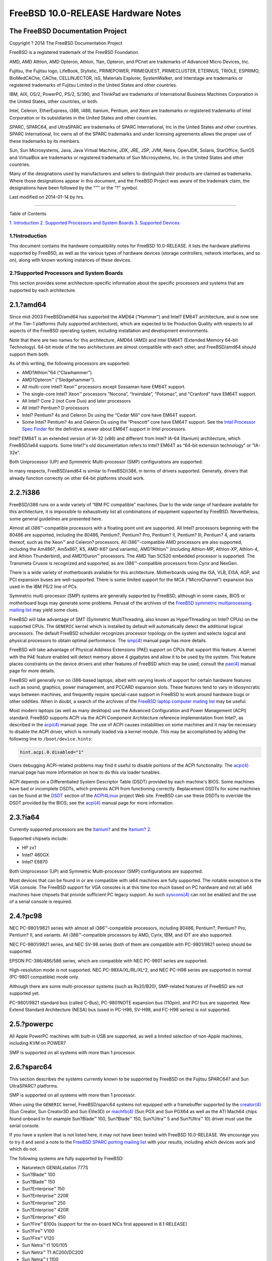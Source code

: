===================================
FreeBSD 10.0-RELEASE Hardware Notes
===================================

.. raw:: html

   <div class="article">

.. raw:: html

   <div class="titlepage" xmlns="">

.. raw:: html

   <div>

.. raw:: html

   <div>

.. raw:: html

   </div>

.. raw:: html

   <div>

.. raw:: html

   <div class="author" xmlns="http://www.w3.org/1999/xhtml">

The FreeBSD Documentation Project
~~~~~~~~~~~~~~~~~~~~~~~~~~~~~~~~~

.. raw:: html

   </div>

.. raw:: html

   </div>

.. raw:: html

   <div>

Copyright ? 2014 The FreeBSD Documentation Project

.. raw:: html

   </div>

.. raw:: html

   <div>

.. raw:: html

   <div class="legalnotice" xmlns="http://www.w3.org/1999/xhtml">

FreeBSD is a registered trademark of the FreeBSD Foundation.

AMD, AMD Athlon, AMD Opteron, Athlon, ?lan, Opteron, and PCnet are
trademarks of Advanced Micro Devices, Inc.

Fujitsu, the Fujitsu logo, LifeBook, Stylistic, PRIMEPOWER, PRIMEQUEST,
PRIMECLUSTER, ETERNUS, TRIOLE, ESPRIMO, BioMedCAChe, CAChe,
CELLINJECTOR, isS, Materials Explorer, SystemWalker, and Interstage are
trademarks or registered trademarks of Fujitsu Limited in the United
States and other countries.

IBM, AIX, OS/2, PowerPC, PS/2, S/390, and ThinkPad are trademarks of
International Business Machines Corporation in the United States, other
countries, or both.

Intel, Celeron, EtherExpress, i386, i486, Itanium, Pentium, and Xeon are
trademarks or registered trademarks of Intel Corporation or its
subsidiaries in the United States and other countries.

SPARC, SPARC64, and UltraSPARC are trademarks of SPARC International,
Inc in the United States and other countries. SPARC International, Inc
owns all of the SPARC trademarks and under licensing agreements allows
the proper use of these trademarks by its members.

Sun, Sun Microsystems, Java, Java Virtual Machine, JDK, JRE, JSP, JVM,
Netra, OpenJDK, Solaris, StarOffice, SunOS and VirtualBox are trademarks
or registered trademarks of Sun Microsystems, Inc. in the United States
and other countries.

Many of the designations used by manufacturers and sellers to
distinguish their products are claimed as trademarks. Where those
designations appear in this document, and the FreeBSD Project was aware
of the trademark claim, the designations have been followed by the “™”
or the “?” symbol.

.. raw:: html

   </div>

.. raw:: html

   </div>

.. raw:: html

   <div>

Last modified on 2014-01-14 by hrs.

.. raw:: html

   </div>

.. raw:: html

   </div>

--------------

.. raw:: html

   </div>

.. raw:: html

   <div class="toc">

.. raw:: html

   <div class="toc-title">

Table of Contents

.. raw:: html

   </div>

`1. Introduction <#intro>`__
`2. Supported Processors and System Boards <#proc>`__
`3. Supported Devices <#support>`__

.. raw:: html

   </div>

.. raw:: html

   <div class="sect1">

.. raw:: html

   <div class="titlepage" xmlns="">

.. raw:: html

   <div>

.. raw:: html

   <div>

1.?Introduction
---------------

.. raw:: html

   </div>

.. raw:: html

   </div>

.. raw:: html

   </div>

This document contains the hardware compatibility notes for FreeBSD
10.0-RELEASE. It lists the hardware platforms supported by FreeBSD, as
well as the various types of hardware devices (storage controllers,
network interfaces, and so on), along with known working instances of
these devices.

.. raw:: html

   </div>

.. raw:: html

   <div class="sect1">

.. raw:: html

   <div class="titlepage" xmlns="">

.. raw:: html

   <div>

.. raw:: html

   <div>

2.?Supported Processors and System Boards
-----------------------------------------

.. raw:: html

   </div>

.. raw:: html

   </div>

.. raw:: html

   </div>

This section provides some architecture-specific information about the
specific processors and systems that are supported by each architecture.

.. raw:: html

   <div class="sect2">

.. raw:: html

   <div class="titlepage" xmlns="">

.. raw:: html

   <div>

.. raw:: html

   <div>

2.1.?amd64
~~~~~~~~~~

.. raw:: html

   </div>

.. raw:: html

   </div>

.. raw:: html

   </div>

Since mid-2003 FreeBSD/amd64 has supported the AMD64 (“Hammer”) and
Intel? EM64T architecture, and is now one of the Tier-1 platforms (fully
supported architecture), which are expected to be Production Quality
with respects to all aspects of the FreeBSD operating system, including
installation and development environments.

Note that there are two names for this architecture, AMD64 (AMD) and
Intel EM64T (Extended Memory 64-bit Technology). 64-bit mode of the two
architectures are almost compatible with each other, and FreeBSD/amd64
should support them both.

As of this writing, the following processors are supported:

.. raw:: html

   <div class="itemizedlist">

-  AMD?Athlon™64 (“Clawhammer”).

-  AMD?Opteron™ (“Sledgehammer”).

-  All multi-core Intel? Xeon™ processors except Sossaman have EM64T
   support.

-  The single-core Intel? Xeon™ processors “Nocona”, “Irwindale”,
   “Potomac”, and “Cranford” have EM64T support.

-  All Intel? Core 2 (not Core Duo) and later processors

-  All Intel? Pentium? D processors

-  Intel? Pentium? 4s and Celeron Ds using the “Cedar Mill” core have
   EM64T support.

-  Some Intel? Pentium? 4s and Celeron Ds using the “Prescott” core have
   EM64T support. See the `Intel Processor Spec
   Finder <http://processorfinder.intel.com>`__ for the definitive
   answer about EM64T support in Intel processors.

.. raw:: html

   </div>

Intel? EM64T is an extended version of IA-32 (x86) and different from
Intel? IA-64 (Itanium) architecture, which FreeBSD/ia64 supports. Some
Intel?'s old documentation refers to Intel? EM64T as “64-bit extension
technology” or “IA-32e”.

Both Uniprocessor (UP) and Symmetric Multi-processor (SMP)
configurations are supported.

In many respects, FreeBSD/amd64 is similar to FreeBSD/i386, in terms of
drivers supported. Generally, drivers that already function correctly on
other 64-bit platforms should work.

.. raw:: html

   </div>

.. raw:: html

   <div class="sect2">

.. raw:: html

   <div class="titlepage" xmlns="">

.. raw:: html

   <div>

.. raw:: html

   <div>

2.2.?i386
~~~~~~~~~

.. raw:: html

   </div>

.. raw:: html

   </div>

.. raw:: html

   </div>

FreeBSD/i386 runs on a wide variety of “IBM PC compatible” machines. Due
to the wide range of hardware available for this architecture, it is
impossible to exhaustively list all combinations of equipment supported
by FreeBSD. Nevertheless, some general guidelines are presented here.

Almost all i386™-compatible processors with a floating point unit are
supported. All Intel? processors beginning with the 80486 are supported,
including the 80486, Pentium?, Pentium? Pro, Pentium? II, Pentium? III,
Pentium? 4, and variants thereof, such as the Xeon™ and Celeron?
processors. All i386™-compatible AMD processors are also supported,
including the Am486?, Am5x86?, K5, AMD-K6? (and variants), AMD?Athlon™
(including Athlon-MP, Athlon-XP, Athlon-4, and Athlon Thunderbird), and
AMD?Duron™ processors. The AMD ?lan SC520 embedded processor is
supported. The Transmeta Crusoe is recognized and supported, as are
i386™-compatible processors from Cyrix and NexGen.

There is a wide variety of motherboards available for this architecture.
Motherboards using the ISA, VLB, EISA, AGP, and PCI expansion buses are
well-supported. There is some limited support for the MCA
(“MicroChannel”) expansion bus used in the IBM PS/2 line of PCs.

Symmetric multi-processor (SMP) systems are generally supported by
FreeBSD, although in some cases, BIOS or motherboard bugs may generate
some problems. Perusal of the archives of the `FreeBSD symmetric
multiprocessing mailing
list <http://lists.FreeBSD.org/mailman/listinfo/freebsd-smp>`__ may
yield some clues.

FreeBSD will take advantage of SMT (Symmetric MultiThreading, also known
as HyperThreading on Intel? CPUs) on the supported CPUs. The ``GENERIC``
kernel which is installed by default will automatically detect the
additional logical processors. The default FreeBSD scheduler recognizes
processor topology on the system and selects logical and physical
processors to obtain optimal performance. The
`smp(4) <http://www.FreeBSD.org/cgi/man.cgi?query=smp&sektion=4>`__
manual page has more details.

FreeBSD will take advantage of Physical Address Extensions (PAE) support
on CPUs that support this feature. A kernel with the ``PAE`` feature
enabled will detect memory above 4 gigabytes and allow it to be used by
the system. This feature places constraints on the device drivers and
other features of FreeBSD which may be used; consult the
`pae(4) <http://www.FreeBSD.org/cgi/man.cgi?query=pae&sektion=4>`__
manual page for more details.

FreeBSD will generally run on i386-based laptops, albeit with varying
levels of support for certain hardware features such as sound, graphics,
power management, and PCCARD expansion slots. These features tend to
vary in idiosyncratic ways between machines, and frequently require
special-case support in FreeBSD to work around hardware bugs or other
oddities. When in doubt, a search of the archives of the `FreeBSD laptop
computer mailing
list <http://lists.FreeBSD.org/mailman/listinfo/freebsd-mobile>`__ may
be useful.

Most modern laptops (as well as many desktops) use the Advanced
Configuration and Power Management (ACPI) standard. FreeBSD supports
ACPI via the ACPI Component Architecture reference implementation from
Intel?, as described in the
`acpi(4) <http://www.FreeBSD.org/cgi/man.cgi?query=acpi&sektion=4>`__
manual page. The use of ACPI causes instabilities on some machines and
it may be necessary to disable the ACPI driver, which is normally loaded
via a kernel module. This may be accomplished by adding the following
line to ``/boot/device.hints``:

.. code:: programlisting

    hint.acpi.0.disabled="1"

Users debugging ACPI-related problems may find it useful to disable
portions of the ACPI functionality. The
`acpi(4) <http://www.FreeBSD.org/cgi/man.cgi?query=acpi&sektion=4>`__
manual page has more information on how to do this via loader tunables.

ACPI depends on a Differentiated System Descriptor Table (DSDT) provided
by each machine's BIOS. Some machines have bad or incomplete DSDTs,
which prevents ACPI from functioning correctly. Replacement DSDTs for
some machines can be found at the
`DSDT <http://acpi.sourceforge.net/dsdt/index.php>`__ section of the
`ACPI4Linux <http://acpi.sourceforge.net/>`__ project Web site. FreeBSD
can use these DSDTs to override the DSDT provided by the BIOS; see the
`acpi(4) <http://www.FreeBSD.org/cgi/man.cgi?query=acpi&sektion=4>`__
manual page for more information.

.. raw:: html

   </div>

.. raw:: html

   <div class="sect2">

.. raw:: html

   <div class="titlepage" xmlns="">

.. raw:: html

   <div>

.. raw:: html

   <div>

2.3.?ia64
~~~~~~~~~

.. raw:: html

   </div>

.. raw:: html

   </div>

.. raw:: html

   </div>

Currently supported processors are the
`Itanium? <http://people.freebsd.org/~marcel/refs/ia64/itanium/24532003.pdf>`__
and the `Itanium?
2 <http://people.freebsd.org/~marcel/refs/ia64/itanium2/25111003.pdf>`__.

Supported chipsets include:

.. raw:: html

   <div class="itemizedlist">

-  HP zx1

-  Intel? 460GX

-  Intel? E8870

.. raw:: html

   </div>

Both Uniprocessor (UP) and Symmetric Multi-processor (SMP)
configurations are supported.

Most devices that can be found in or are compatible with ia64 machines
are fully supported. The notable exception is the VGA console. The
FreeBSD support for VGA consoles is at this time too much based on PC
hardware and not all ia64 machines have chipsets that provide sufficient
PC legacy support. As such
`syscons(4) <http://www.FreeBSD.org/cgi/man.cgi?query=syscons&sektion=4>`__
can not be enabled and the use of a serial console is required.

.. raw:: html

   </div>

.. raw:: html

   <div class="sect2">

.. raw:: html

   <div class="titlepage" xmlns="">

.. raw:: html

   <div>

.. raw:: html

   <div>

2.4.?pc98
~~~~~~~~~

.. raw:: html

   </div>

.. raw:: html

   </div>

.. raw:: html

   </div>

NEC PC-9801/9821 series with almost all i386™-compatible processors,
including 80486, Pentium?, Pentium? Pro, Pentium? II, and variants. All
i386™-compatible processors by AMD, Cyrix, IBM, and IDT are also
supported.

NEC FC-9801/9821 series, and NEC SV-98 series (both of them are
compatible with PC-9801/9821 series) should be supported.

EPSON PC-386/486/586 series, which are compatible with NEC PC-9801
series are supported.

High-resolution mode is not supported. NEC PC-98XA/XL/RL/XL^2, and NEC
PC-H98 series are supported in normal (PC-9801 compatible) mode only.

Although there are some multi-processor systems (such as Rs20/B20),
SMP-related features of FreeBSD are not supported yet.

PC-9801/9821 standard bus (called C-Bus), PC-9801NOTE expansion bus
(110pin), and PCI bus are supported. New Extend Standard Architecture
(NESA) bus (used in PC-H98, SV-H98, and FC-H98 series) is not supported.

.. raw:: html

   </div>

.. raw:: html

   <div class="sect2">

.. raw:: html

   <div class="titlepage" xmlns="">

.. raw:: html

   <div>

.. raw:: html

   <div>

2.5.?powerpc
~~~~~~~~~~~~

.. raw:: html

   </div>

.. raw:: html

   </div>

.. raw:: html

   </div>

All Apple PowerPC machines with built-in USB are supported, as well a
limited selection of non-Apple machines, including KVM on POWER7

SMP is supported on all systems with more than 1 processor.

.. raw:: html

   </div>

.. raw:: html

   <div class="sect2">

.. raw:: html

   <div class="titlepage" xmlns="">

.. raw:: html

   <div>

.. raw:: html

   <div>

2.6.?sparc64
~~~~~~~~~~~~

.. raw:: html

   </div>

.. raw:: html

   </div>

.. raw:: html

   </div>

This section describes the systems currently known to be supported by
FreeBSD on the Fujitsu SPARC64? and Sun UltraSPARC? platforms.

SMP is supported on all systems with more than 1 processor.

When using the ``GENERIC`` kernel, FreeBSD/sparc64 systems not equipped
with a framebuffer supported by the
`creator(4) <http://www.FreeBSD.org/cgi/man.cgi?query=creator&sektion=4>`__
(Sun Creator, Sun Creator3D and Sun Elite3D) or
`machfb(4) <http://www.FreeBSD.org/cgi/man.cgi?query=machfb&sektion=4>`__
(Sun PGX and Sun PGX64 as well as the ATI Mach64 chips found onboard in
for example Sun?Blade™ 100, Sun?Blade™ 150, Sun?Ultra™ 5 and Sun?Ultra™
10) driver must use the serial console.

If you have a system that is not listed here, it may not have been
tested with FreeBSD 10.0-RELEASE. We encourage you to try it and send a
note to the `FreeBSD SPARC porting mailing
list <http://lists.FreeBSD.org/mailman/listinfo/freebsd-sparc64>`__ with
your results, including which devices work and which do not.

The following systems are fully supported by FreeBSD:

.. raw:: html

   <div class="itemizedlist">

-  Naturetech GENIALstation 777S

-  Sun?Blade™ 100

-  Sun?Blade™ 150

-  Sun?Enterprise™ 150

-  Sun?Enterprise™ 220R

-  Sun?Enterprise™ 250

-  Sun?Enterprise™ 420R

-  Sun?Enterprise™ 450

-  Sun?Fire™ B100s (support for the on-board NICs first appeared in
   8.1-RELEASE)

-  Sun?Fire™ V100

-  Sun?Fire™ V120

-  Sun Netra™ t1 100/105

-  Sun Netra™ T1 AC200/DC200

-  Sun Netra™ t 1100

-  Sun Netra™ t 1120

-  Sun Netra™ t 1125

-  Sun Netra™ t 1400/1405

-  Sun Netra™ 120

-  Sun Netra™ X1

-  Sun SPARCEngine? Ultra AX1105

-  Sun SPARCEngine? Ultra AXe

-  Sun SPARCEngine? Ultra AXi

-  Sun SPARCEngine? Ultra AXmp

-  Sun SPARCEngine? CP1500

-  Sun?Ultra™ 1

-  Sun?Ultra™ 1E

-  Sun?Ultra™ 2

-  Sun?Ultra™ 5

-  Sun?Ultra™ 10

-  Sun?Ultra™ 30

-  Sun?Ultra™ 60

-  Sun?Ultra™ 80

-  Sun?Ultra™ 450

.. raw:: html

   </div>

The following systems are partially supported by FreeBSD. In particular
the fiber channel controllers in SBus-based systems are not supported.
However, it is possible to use these with a SCSI controller supported by
the `esp(4) <http://www.FreeBSD.org/cgi/man.cgi?query=esp&sektion=4>`__
driver (Sun ESP SCSI, Sun FAS Fast-SCSI and Sun FAS366 Fast-Wide SCSI
controllers).

.. raw:: html

   <div class="itemizedlist">

-  Sun?Enterprise™ 3500

-  Sun?Enterprise™ 4500

.. raw:: html

   </div>

Starting with 7.2-RELEASE, sparc64 systems based on Sun UltraSPARC? III
and beyond are also supported by FreeBSD, which includes the following
known working systems:

.. raw:: html

   <div class="itemizedlist">

-  Sun?Blade™ 1000

-  Sun?Blade™ 1500

-  Sun?Blade™ 2000

-  Sun?Blade™ 2500

-  Sun?Fire™ 280R

-  Sun?Fire™ V210

-  Sun?Fire™ V215 (support first appeared in 7.3-RELEASE and
   8.1-RELEASE)

-  Sun?Fire™ V240

-  Sun?Fire™ V245 (support first appeared in 7.3-RELEASE and
   8.1-RELEASE)

-  Sun?Fire™ V250

-  Sun?Fire™ V440 (support for the on-board NICs first appeared in
   7.3-RELEASE and 8.0-RELEASE)

-  Sun?Fire™ V480 (501-6780 and 501-6790 centerplanes only, for which
   support first appeared in 7.3-RELEASE and 8.1-RELEASE, other
   centerplanes might work beginning with 8.3-RELEASE and 9.0-RELEASE)

-  Sun?Fire™ V880

-  Sun?Fire™ V890 (support first appeared in 7.4-RELEASE and
   8.1-RELEASE, non-mixed UltraSPARC? IV/IV+ CPU-configurations only)

-  Netra™ 20/Netra™ T4

.. raw:: html

   </div>

The following Sun UltraSPARC? systems are not tested but believed to be
also supported by FreeBSD:

.. raw:: html

   <div class="itemizedlist">

-  Sun?Fire™ V125

-  Sun?Fire™ V490 (support first appeared in 7.4-RELEASE and
   8.1-RELEASE, non-mixed UltraSPARC? IV/IV+ CPU-configurations only)

.. raw:: html

   </div>

Starting with 7.4-RELEASE and 8.1-RELEASE, sparc64 systems based on
Fujitsu SPARC64? V are also supported by FreeBSD, which includes the
following known working systems:

.. raw:: html

   <div class="itemizedlist">

-  Fujitsu PRIMEPOWER? 250

.. raw:: html

   </div>

The following Fujitsu PRIMEPOWER? systems are not tested but believed to
be also supported by FreeBSD:

.. raw:: html

   <div class="itemizedlist">

-  Fujitsu PRIMEPOWER? 450

-  Fujitsu PRIMEPOWER? 650

-  Fujitsu PRIMEPOWER? 850

.. raw:: html

   </div>

.. raw:: html

   </div>

.. raw:: html

   </div>

.. raw:: html

   <div class="sect1">

.. raw:: html

   <div class="titlepage" xmlns="">

.. raw:: html

   <div>

.. raw:: html

   <div>

3.?Supported Devices
--------------------

.. raw:: html

   </div>

.. raw:: html

   </div>

.. raw:: html

   </div>

This section describes the devices currently known to be supported by
FreeBSD. Other configurations may also work, but simply have not been
tested yet. Feedback, updates, and corrections to this list are
encouraged.

Where possible, the drivers applicable to each device or class of
devices is listed. If the driver in question has a manual page in the
FreeBSD base distribution (most should), it is referenced here.
Information on specific models of supported devices, controllers, etc.
can be found in the manual pages.

.. raw:: html

   <div class="note" xmlns="">

Note:
~~~~~

The device lists in this document are being generated automatically from
FreeBSD manual pages. This means that some devices, which are supported
by multiple drivers, may appear multiple times.

.. raw:: html

   </div>

.. raw:: html

   <div class="sect2">

.. raw:: html

   <div class="titlepage" xmlns="">

.. raw:: html

   <div>

.. raw:: html

   <div>

3.1.?Disk Controllers
~~~~~~~~~~~~~~~~~~~~~

.. raw:: html

   </div>

.. raw:: html

   </div>

.. raw:: html

   </div>

[amd64, i386, ia64, pc98, sparc64] IDE/ATA controllers
(`ata(4) <http://www.FreeBSD.org/cgi/man.cgi?query=ata&sektion=4>`__
driver)

[pc98] IDE/ATA controllers (wdc driver)

.. raw:: html

   <div class="itemizedlist">

-  On-board IDE controller

.. raw:: html

   </div>

[i386,ia64,amd64] Controllers supported by the
`aac(4) <http://www.FreeBSD.org/cgi/man.cgi?query=aac&sektion=4>`__
driver include:

.. raw:: html

   <div class="itemizedlist">

-  Adaptec AAC-364

-  Adaptec RAID 2045

-  Adaptec RAID 2405

-  Adaptec RAID 2445

-  Adaptec RAID 2805

-  Adaptec RAID 3085

-  Adaptec RAID 31205

-  Adaptec RAID 31605

-  Adaptec RAID 5085

-  Adaptec RAID 51205

-  Adaptec RAID 51245

-  Adaptec RAID 51605

-  Adaptec RAID 51645

-  Adaptec RAID 52445

-  Adaptec RAID 5405

-  Adaptec RAID 5445

-  Adaptec RAID 5805

-  Adaptec SAS RAID 3405

-  Adaptec SAS RAID 3805

-  Adaptec SAS RAID 4000SAS

-  Adaptec SAS RAID 4005SAS

-  Adaptec SAS RAID 4800SAS

-  Adaptec SAS RAID 4805SAS

-  Adaptec SATA RAID 2020SA ZCR

-  Adaptec SATA RAID 2025SA ZCR

-  Adaptec SATA RAID 2026ZCR

-  Adaptec SATA RAID 2410SA

-  Adaptec SATA RAID 2420SA

-  Adaptec SATA RAID 2610SA

-  Adaptec SATA RAID 2620SA

-  Adaptec SATA RAID 2810SA

-  Adaptec SATA RAID 2820SA

-  Adaptec SATA RAID 21610SA

-  Adaptec SCSI RAID 2020ZCR

-  Adaptec SCSI RAID 2025ZCR

-  Adaptec SCSI RAID 2120S

-  Adaptec SCSI RAID 2130S

-  Adaptec SCSI RAID 2130SLP

-  Adaptec SCSI RAID 2230SLP

-  Adaptec SCSI RAID 2200S

-  Adaptec SCSI RAID 2240S

-  Adaptec SCSI RAID 3230S

-  Adaptec SCSI RAID 3240S

-  Adaptec SCSI RAID 5400S

-  Dell CERC SATA RAID 2

-  Dell PERC 2/Si

-  Dell PERC 2/QC

-  Dell PERC 3/Si

-  Dell PERC 3/Di

-  Dell PERC 320/DC

-  HP ML110 G2 (Adaptec SATA RAID 2610SA)

-  HP NetRAID 4M

-  IBM ServeRAID 8i

-  IBM ServeRAID 8k

-  IBM ServeRAID 8s

-  ICP RAID ICP5045BL

-  ICP RAID ICP5085BL

-  ICP RAID ICP5085SL

-  ICP RAID ICP5125BR

-  ICP RAID ICP5125SL

-  ICP RAID ICP5165BR

-  ICP RAID ICP5165SL

-  ICP RAID ICP5445SL

-  ICP RAID ICP5805BL

-  ICP RAID ICP5805SL

-  ICP ICP5085BR SAS RAID

-  ICP ICP9085LI SAS RAID

-  ICP ICP9047MA SATA RAID

-  ICP ICP9067MA SATA RAID

-  ICP ICP9087MA SATA RAID

-  ICP ICP9014RO SCSI RAID

-  ICP ICP9024RO SCSI RAID

-  Legend S220

-  Legend S230

-  Sun STK RAID REM

-  Sun STK RAID EM

-  SG-XPCIESAS-R-IN

-  SG-XPCIESAS-R-EX

-  AOC-USAS-S4i

-  AOC-USAS-S8i

-  AOC-USAS-S4iR

-  AOC-USAS-S8iR

-  AOC-USAS-S8i-LP

-  AOC-USAS-S8iR-LP

.. raw:: html

   </div>

[i386,pc98,amd64] The
`adv(4) <http://www.FreeBSD.org/cgi/man.cgi?query=adv&sektion=4>`__
driver supports the following SCSI controllers:

.. raw:: html

   <div class="itemizedlist">

-  AdvanSys ABP510/5150

-  AdvanSys ABP5140

-  AdvanSys ABP5142

-  AdvanSys ABP902/3902

-  AdvanSys ABP3905

-  AdvanSys ABP915

-  AdvanSys ABP920

-  AdvanSys ABP3922

-  AdvanSys ABP3925

-  AdvanSys ABP930, ABP930U, ABP930UA

-  AdvanSys ABP960, ABP960U

-  AdvanSys ABP542

-  AdvanSys ABP742

-  AdvanSys ABP842

-  AdvanSys ABP940

-  AdvanSys ABP940UA/3940UA

-  AdvanSys ABP940U

-  AdvanSys ABP3960UA

-  AdvanSys ABP970, ABP970U

-  AdvanSys ABP752

-  AdvanSys ABP852

-  AdvanSys ABP950

-  AdvanSys ABP980, ABP980U

-  AdvanSys ABP980UA/3980UA

-  MELCO IFC-USP (PC-98)

-  RATOC REX-PCI30 (PC-98)

-  @Nifty FNECHARD IFC-USUP-TX (PC-98)

.. raw:: html

   </div>

[i386,pc98,amd64] The
`adw(4) <http://www.FreeBSD.org/cgi/man.cgi?query=adw&sektion=4>`__
driver supports SCSI controllers including:

.. raw:: html

   <div class="itemizedlist">

-  AdvanSys ABP940UW/ABP3940UW

-  AdvanSys ABP950UW

-  AdvanSys ABP970UW

-  AdvanSys ABP3940U2W

-  AdvanSys ABP3950U2W

.. raw:: html

   </div>

[i386] The
`aha(4) <http://www.FreeBSD.org/cgi/man.cgi?query=aha&sektion=4>`__
driver supports the following SCSI host adapters:

.. raw:: html

   <div class="itemizedlist">

-  Adaptec AHA-154xB

-  Adaptec AHA-154xC

-  Adaptec AHA-154xCF

-  Adaptec AHA-154xCP

-  Adaptec AHA-1640

-  Adaptec AHA-174x in 154x emulation mode

-  DTC 3290 SCSI controller in 1542 emulation mode

-  Tekram SCSI controllers in 154x emulation mode

.. raw:: html

   </div>

[i386] The
`ahb(4) <http://www.FreeBSD.org/cgi/man.cgi?query=ahb&sektion=4>`__
driver supports the following SCSI host adapters:

.. raw:: html

   <div class="itemizedlist">

-  Adaptec AHA-1740

-  Adaptec AHA-1742

-  Adaptec AHA-1740A

-  Adaptec AHA-1742A

.. raw:: html

   </div>

The `ahc(4) <http://www.FreeBSD.org/cgi/man.cgi?query=ahc&sektion=4>`__
driver supports the following SCSI host adapter chips and SCSI
controller cards:

.. raw:: html

   <div class="itemizedlist">

-  Adaptec AIC7770 host adapter chip

-  Adaptec AIC7850 host adapter chip

-  Adaptec AIC7860 host adapter chip

-  Adaptec AIC7870 host adapter chip

-  Adaptec AIC7880 host adapter chip

-  Adaptec AIC7890 host adapter chip

-  Adaptec AIC7891 host adapter chip

-  Adaptec AIC7892 host adapter chip

-  Adaptec AIC7895 host adapter chip

-  Adaptec AIC7896 host adapter chip

-  Adaptec AIC7897 host adapter chip

-  Adaptec AIC7899 host adapter chip

-  Adaptec 274X(W)

-  Adaptec 274X(T)

-  Adaptec 284X

-  Adaptec 2910

-  Adaptec 2915

-  Adaptec 2920C

-  Adaptec 2930C

-  Adaptec 2930U2

-  Adaptec 2940

-  Adaptec 2940J

-  Adaptec 2940N

-  Adaptec 2940U

-  Adaptec 2940AU

-  Adaptec 2940UW

-  Adaptec 2940UW Dual

-  Adaptec 2940UW Pro

-  Adaptec 2940U2W

-  Adaptec 2940U2B

-  Adaptec 2950U2W

-  Adaptec 2950U2B

-  Adaptec 19160B

-  Adaptec 29160B

-  Adaptec 29160N

-  Adaptec 3940

-  Adaptec 3940U

-  Adaptec 3940AU

-  Adaptec 3940UW

-  Adaptec 3940AUW

-  Adaptec 3940U2W

-  Adaptec 3950U2

-  Adaptec 3960

-  Adaptec 39160

-  Adaptec 3985

-  Adaptec 4944UW

-  NEC PC-9821Xt13 (PC-98)

-  NEC RvII26 (PC-98)

-  NEC PC-9821X-B02L/B09 (PC-98)

-  NEC SV-98/2-B03 (PC-98)

-  Many motherboards with on-board SCSI support

.. raw:: html

   </div>

The
`ahci(4) <http://www.FreeBSD.org/cgi/man.cgi?query=ahci&sektion=4>`__
driver supports AHCI compatible controllers having PCI class 1 (mass
storage), subclass 6 (SATA) and programming interface 1 (AHCI).

Also, in cooperation with atamarvell and atajmicron drivers of ata(4),
it supports AHCI part of legacy-PATA + AHCI-SATA combined controllers,
such as JMicron JMB36x and Marvell 88SE61xx.

[i386,sparc64,ia64,amd64] The
`ahd(4) <http://www.FreeBSD.org/cgi/man.cgi?query=ahd&sektion=4>`__
driver supports the following:

.. raw:: html

   <div class="itemizedlist">

-  Adaptec AIC7901 host adapter chip

-  Adaptec AIC7901A host adapter chip

-  Adaptec AIC7902 host adapter chip

-  Adaptec 29320 host adapter

-  Adaptec 39320 host adapter

-  Many motherboards with on-board SCSI support

.. raw:: html

   </div>

[i386,pc98,amd64] The adapters supported by the
`aic(4) <http://www.FreeBSD.org/cgi/man.cgi?query=aic&sektion=4>`__
driver include:

.. raw:: html

   <div class="itemizedlist">

-  Adaptec AHA-1505 (ISA)

-  Adaptec AHA-1510A, AHA-1510B (ISA)

-  Adaptec AHA-1520A, AHA-1520B (ISA)

-  Adaptec AHA-1522A, AHA-1522B (ISA)

-  Adaptec AHA-1535 (ISA)

-  Creative Labs SoundBlaster SCSI host adapter (ISA)

-  Adaptec AHA-1460, AHA-1460B, AHA-1460C, AHA-1460D (PC Card)

-  Adaptec AHA-1030B, AHA-1030P (PC98)

-  NEC PC-9801-100 (PC98)

.. raw:: html

   </div>

Controllers supported by the
`amr(4) <http://www.FreeBSD.org/cgi/man.cgi?query=amr&sektion=4>`__
driver include:

.. raw:: html

   <div class="itemizedlist">

-  MegaRAID SATA 150-4

-  MegaRAID SATA 150-6

-  MegaRAID SATA 300-4X

-  MegaRAID SATA 300-8X

-  MegaRAID SCSI 320-1E

-  MegaRAID SCSI 320-2E

-  MegaRAID SCSI 320-4E

-  MegaRAID SCSI 320-0X

-  MegaRAID SCSI 320-2X

-  MegaRAID SCSI 320-4X

-  MegaRAID SCSI 320-0

-  MegaRAID SCSI 320-1

-  MegaRAID SCSI 320-2

-  MegaRAID SCSI 320-4

-  MegaRAID Series 418

-  MegaRAID i4 133 RAID

-  MegaRAID Elite 1500 (Series 467)

-  MegaRAID Elite 1600 (Series 493)

-  MegaRAID Elite 1650 (Series 4xx)

-  MegaRAID Enterprise 1200 (Series 428)

-  MegaRAID Enterprise 1300 (Series 434)

-  MegaRAID Enterprise 1400 (Series 438)

-  MegaRAID Enterprise 1500 (Series 467)

-  MegaRAID Enterprise 1600 (Series 471)

-  MegaRAID Express 100 (Series 466WS)

-  MegaRAID Express 200 (Series 466)

-  MegaRAID Express 300 (Series 490)

-  MegaRAID Express 500 (Series 475)

-  Dell PERC

-  Dell PERC 2/SC

-  Dell PERC 2/DC

-  Dell PERC 3/DCL

-  Dell PERC 3/QC

-  Dell PERC 4/DC

-  Dell PERC 4/IM

-  Dell PERC 4/SC

-  Dell PERC 4/Di

-  Dell PERC 4e/DC

-  Dell PERC 4e/Di

-  Dell PERC 4e/Si

-  Dell PERC 4ei

-  HP NetRAID-1/Si

-  HP NetRAID-3/Si (D4943A)

-  HP Embedded NetRAID

-  Intel RAID Controller SRCS16

-  Intel RAID Controller SRCU42X

.. raw:: html

   </div>

[i386,amd64] The
`arcmsr(4) <http://www.FreeBSD.org/cgi/man.cgi?query=arcmsr&sektion=4>`__
driver supports the following cards:

.. raw:: html

   <div class="itemizedlist">

-  ARC-1110

-  ARC-1120

-  ARC-1130

-  ARC-1160

-  ARC-1170

-  ARC-1110ML

-  ARC-1120ML

-  ARC-1130ML

-  ARC-1160ML

-  ARC-1200

-  ARC-1201

-  ARC-1210

-  ARC-1212

-  ARC-1213

-  ARC-1214

-  ARC-1220

-  ARC-1222

-  ARC-1223

-  ARC-1224

-  ARC-1230

-  ARC-1231

-  ARC-1260

-  ARC-1261

-  ARC-1270

-  ARC-1280

-  ARC-1210ML

-  ARC-1220ML

-  ARC-1231ML

-  ARC-1261ML

-  ARC-1280ML

-  ARC-1380

-  ARC-1381

-  ARC-1680

-  ARC-1681

-  ARC-1880

-  ARC-1882

.. raw:: html

   </div>

[i386] The adapters currently supported by the
`asr(4) <http://www.FreeBSD.org/cgi/man.cgi?query=asr&sektion=4>`__
driver include the following:

.. raw:: html

   <div class="itemizedlist">

-  Adaptec Zero-Channel SCSI RAID 2000S, 2005S, 2010S, 2015S

-  Adaptec SCSI RAID 2100S, 2110S

-  Adaptec ATA-100 RAID 2400A

-  Adaptec SCSI RAID 3200S, 3210S

-  Adaptec SCSI RAID 3400S, 3410S

-  Adaptec SmartRAID PM1554

-  Adaptec SmartRAID PM1564

-  Adaptec SmartRAID PM2554

-  Adaptec SmartRAID PM2564

-  Adaptec SmartRAID PM2664

-  Adaptec SmartRAID PM2754

-  Adaptec SmartRAID PM2865

-  Adaptec SmartRAID PM3754

-  Adaptec SmartRAID PM3755U2B / SmartRAID V Millennium

-  Adaptec SmartRAID PM3757

-  DEC KZPCC-AC (LVD 1-ch, 4MB or 16MB cache), DEC KZPCC-CE (LVD 3-ch,
   64MB cache), DEC KZPCC-XC (LVD 1-ch, 16MB cache), DEC KZPCC-XE (LVD
   3-ch, 64MB cache) -- rebadged SmartRAID V Millennium

.. raw:: html

   </div>

[i386,amd64] The
`bt(4) <http://www.FreeBSD.org/cgi/man.cgi?query=bt&sektion=4>`__ driver
supports the following BusLogic MultiMaster “W”, “C”, “S”, and “A”
series and compatible SCSI host adapters:

.. raw:: html

   <div class="itemizedlist">

-  BusLogic BT-445C

-  BusLogic BT-445S

-  BusLogic BT-540CF

-  BusLogic BT-542B

-  BusLogic BT-542B

-  BusLogic BT-542D

-  BusLogic BT-545C

-  BusLogic BT-545S

-  BusLogic/BusTek BT-640

-  BusLogic BT-742A

-  BusLogic BT-742A

-  BusLogic BT-747C

-  BusLogic BT-747D

-  BusLogic BT-747S

-  BusLogic BT-757C

-  BusLogic BT-757CD

-  BusLogic BT-757D

-  BusLogic BT-757S

-  BusLogic BT-946C

-  BusLogic BT-948

-  BusLogic BT-956C

-  BusLogic BT-956CD

-  BusLogic BT-958

-  BusLogic BT-958D

-  Storage Dimensions SDC3211B / SDC3211F

.. raw:: html

   </div>

AMI FastDisk Host Adapters that are true BusLogic MultiMaster clones are
also supported by the
`bt(4) <http://www.FreeBSD.org/cgi/man.cgi?query=bt&sektion=4>`__
driver.

[i386,ia64,amd64] Controllers supported by the
`ciss(4) <http://www.FreeBSD.org/cgi/man.cgi?query=ciss&sektion=4>`__
driver include:

.. raw:: html

   <div class="itemizedlist">

-  Compaq Smart Array 5300 (simple mode only)

-  Compaq Smart Array 532

-  Compaq Smart Array 5i

-  HP Smart Array 5312

-  HP Smart Array 6i

-  HP Smart Array 641

-  HP Smart Array 642

-  HP Smart Array 6400

-  HP Smart Array 6400 EM

-  HP Smart Array E200

-  HP Smart Array E200i

-  HP Smart Array P212

-  HP Smart Array P220i

-  HP Smart Array P222

-  HP Smart Array P230i

-  HP Smart Array P400

-  HP Smart Array P400i

-  HP Smart Array P410

-  HP Smart Array P410i

-  HP Smart Array P411

-  HP Smart Array P420

-  HP Smart Array P420i

-  HP Smart Array P421

-  HP Smart Array P430

-  HP Smart Array P430i

-  HP Smart Array P431

-  HP Smart Array P530

-  HP Smart Array P531

-  HP Smart Array P600

-  HP Smart Array P721m

-  HP Smart Array P731m

-  HP Smart Array P800

-  HP Smart Array P812

-  HP Smart Array P830

-  HP Smart Array P830i

-  HP Modular Smart Array 20 (MSA20)

-  HP Modular Smart Array 500 (MSA500)

.. raw:: html

   </div>

[pc98] The
`ct(4) <http://www.FreeBSD.org/cgi/man.cgi?query=ct&sektion=4>`__ driver
supports the following adapters:

.. raw:: html

   <div class="itemizedlist">

-  ELECOM bus-master SCSI adapters

-  I-O DATA SC-98II

-  ICM IF-2660, IF-2766, IF-2766ET, IF-2767 and IF-2769

-  Logitec LHA-N151 and LHA-20x series

-  Midori-Denshi MDC-554NA and MDC-926R

-  NEC PC-9801-55, 92 and compatibles

-  SMIT transfer type SCSI host adapters

-  TEXA HA-55BS2 and its later models

.. raw:: html

   </div>

[i386,ia64,amd64] The
`dpt(4) <http://www.FreeBSD.org/cgi/man.cgi?query=dpt&sektion=4>`__
driver provides support for the following RAID adapters:

.. raw:: html

   <div class="itemizedlist">

-  DPT Smart Cache Plus

-  Smart Cache II (PM2?2?, PM2022 [EISA], PM2024/PM2124 [PCI]) (Gen2)

-  Smart RAID II (PM3?2?, PM3021, PM3222)

-  Smart Cache III (PM2?3?)

-  Smart RAID III (PM3?3?, PM3332 [EISA], PM3334UW [PCI]) (Gen3)

-  Smart Cache IV (PM2?4?, PM2042 [EISA], PM2044/PM2144 [PCI]) (Gen4)

-  Smart RAID IV

.. raw:: html

   </div>

.. raw:: html

   <div class="note" xmlns="">

Note:
~~~~~

[amd64, i386] Booting from these controllers is supported. EISA adapters
are not supported.

.. raw:: html

   </div>

[sparc64] Controllers supported by the
`esp(4) <http://www.FreeBSD.org/cgi/man.cgi?query=esp&sektion=4>`__
driver include:

.. raw:: html

   <div class="itemizedlist">

-  MELCO IFC-DP (PC-98)

-  Sun ESP family

-  Sun FAS family

-  Tekram DC390

-  Tekram DC390T

.. raw:: html

   </div>

[i386,amd64] The
`hpt27xx(4) <http://www.FreeBSD.org/cgi/man.cgi?query=hpt27xx&sektion=4>`__
driver supports the following SAS controllers:

.. raw:: html

   <div class="itemizedlist">

-  HighPoint's RocketRAID 271x series

-  HighPoint's RocketRAID 272x series

-  HighPoint's RocketRAID 274x series

-  HighPoint's RocketRAID 276x series

-  HighPoint's RocketRAID 278x series

.. raw:: html

   </div>

[i386,amd64] The
`hptiop(4) <http://www.FreeBSD.org/cgi/man.cgi?query=hptiop&sektion=4>`__
driver supports the following SAS and SATA RAID controllers:

.. raw:: html

   <div class="itemizedlist">

-  HighPoint RocketRAID 4522

-  HighPoint RocketRAID 4521

-  HighPoint RocketRAID 4520

-  HighPoint RocketRAID 4322

-  HighPoint RocketRAID 4321

-  HighPoint RocketRAID 4320

-  HighPoint RocketRAID 4311

-  HighPoint RocketRAID 4310

-  HighPoint RocketRAID 3640

-  HighPoint RocketRAID 3622

-  HighPoint RocketRAID 3620

.. raw:: html

   </div>

The
`hptiop(4) <http://www.FreeBSD.org/cgi/man.cgi?query=hptiop&sektion=4>`__
driver also supports the following SAS and SATA RAID controllers that
are already End-of-Life:

.. raw:: html

   <div class="itemizedlist">

-  HighPoint RocketRAID 4211

-  HighPoint RocketRAID 4210

-  HighPoint RocketRAID 3560

-  HighPoint RocketRAID 3540

-  HighPoint RocketRAID 3530

-  HighPoint RocketRAID 3522

-  HighPoint RocketRAID 3521

-  HighPoint RocketRAID 3520

-  HighPoint RocketRAID 3511

-  HighPoint RocketRAID 3510

-  HighPoint RocketRAID 3410

-  HighPoint RocketRAID 3320

-  HighPoint RocketRAID 3220

-  HighPoint RocketRAID 3122

-  HighPoint RocketRAID 3120

-  HighPoint RocketRAID 3020

.. raw:: html

   </div>

[i386,amd64] The
`hptmv(4) <http://www.FreeBSD.org/cgi/man.cgi?query=hptmv&sektion=4>`__
driver supports the following ATA RAID controllers:

.. raw:: html

   <div class="itemizedlist">

-  HighPoint's RocketRAID 182x series

.. raw:: html

   </div>

[i386,amd64] The
`hptrr(4) <http://www.FreeBSD.org/cgi/man.cgi?query=hptrr&sektion=4>`__
driver supports the following RAID controllers:

.. raw:: html

   <div class="itemizedlist">

-  RocketRAID 172x series

-  RocketRAID 174x series

-  RocketRAID 2210

-  RocketRAID 222x series

-  RocketRAID 2240

-  RocketRAID 230x series

-  RocketRAID 231x series

-  RocketRAID 232x series

-  RocketRAID 2340

-  RocketRAID 2522

.. raw:: html

   </div>

[i386] The following controllers are supported by the
`ida(4) <http://www.FreeBSD.org/cgi/man.cgi?query=ida&sektion=4>`__
driver:

.. raw:: html

   <div class="itemizedlist">

-  Compaq SMART Array 221

-  Compaq Integrated SMART Array Controller

-  Compaq SMART Array 4200

-  Compaq SMART Array 4250ES

-  Compaq SMART 3200 Controller

-  Compaq SMART 3100ES Controller

-  Compaq SMART-2/DH Controller

-  Compaq SMART-2/SL Controller

-  Compaq SMART-2/P Controller

-  Compaq SMART-2/E Controller

-  Compaq SMART Controller

.. raw:: html

   </div>

[i386,ia64,amd64] Controllers supported by the
`iir(4) <http://www.FreeBSD.org/cgi/man.cgi?query=iir&sektion=4>`__
driver include:

.. raw:: html

   <div class="itemizedlist">

-  Intel RAID Controller SRCMR

-  Intel Server RAID Controller U3-l (SRCU31a)

-  Intel Server RAID Controller U3-1L (SRCU31La)

-  Intel Server RAID Controller U3-2 (SRCU32)

-  All past and future releases of Intel and ICP RAID Controllers.

.. raw:: html

   </div>

.. raw:: html

   <div class="itemizedlist">

-  Intel RAID Controller SRCU21 (discontinued)

-  Intel RAID Controller SRCU31 (older revision, not compatible)

-  Intel RAID Controller SRCU31L (older revision, not compatible)

.. raw:: html

   </div>

The SRCU31 and SRCU31L can be updated via a firmware update available
from Intel.

[i386,amd64] Controllers supported by the
`ips(4) <http://www.FreeBSD.org/cgi/man.cgi?query=ips&sektion=4>`__
driver include:

.. raw:: html

   <div class="itemizedlist">

-  IBM ServeRAID 3H

-  ServeRAID 4L/4M/4H

-  ServeRAID Series 5

-  ServeRAID 6i/6M

-  ServeRAID 7t/7k/7M

.. raw:: html

   </div>

Newer ServeRAID controllers are supported by the aac(4) or mfi(4)
driver.

[i386,amd64] The
`isci(4) <http://www.FreeBSD.org/cgi/man.cgi?query=isci&sektion=4>`__
driver provides support for Intel C600 SAS controllers.

Cards supported by the
`isp(4) <http://www.FreeBSD.org/cgi/man.cgi?query=isp&sektion=4>`__
driver include:

.. raw:: html

   <div class="itemizedlist">

-  ISP1000

-  ISP1020

-  ISP1040

-  Qlogic 1240

-  Qlogic 1020

-  Qlogic 1040

-  Qlogic 1080

-  Qlogic 1280

-  Qlogic 12160

-  Qlogic 210X

-  Qlogic 220X

-  Qlogic 2300

-  Qlogic 2312

-  Qlogic 234X

-  Qlogic 2322

-  Qlogic 200

-  Qlogic 2422

-  Qlogic 2432

.. raw:: html

   </div>

[i386,ia64,amd64] The
`mfi(4) <http://www.FreeBSD.org/cgi/man.cgi?query=mfi&sektion=4>`__
driver supports the following hardware:

.. raw:: html

   <div class="itemizedlist">

-  LSI MegaRAID SAS 1078

-  LSI MegaRAID SAS 8408E

-  LSI MegaRAID SAS 8480E

-  LSI MegaRAID SAS 9240

-  LSI MegaRAID SAS 9260

-  Dell PERC5

-  Dell PERC6

-  IBM ServeRAID M1015 SAS/SATA

-  IBM ServeRAID M1115 SAS/SATA

-  IBM ServeRAID M5015 SAS/SATA

-  IBM ServeRAID M5110 SAS/SATA

-  IBM ServeRAID-MR10i

-  Intel RAID Controller SRCSAS18E

-  Intel RAID Controller SROMBSAS18E

.. raw:: html

   </div>

[i386,ia64,amd64] Controllers supported by the
`mlx(4) <http://www.FreeBSD.org/cgi/man.cgi?query=mlx&sektion=4>`__
driver include:

.. raw:: html

   <div class="itemizedlist">

-  Mylex DAC960P

-  Mylex DAC960PD / DEC KZPSC (Fast Wide)

-  Mylex DAC960PDU

-  Mylex DAC960PL

-  Mylex DAC960PJ

-  Mylex DAC960PG

-  Mylex DAC960PU / DEC PZPAC (Ultra Wide)

-  Mylex AcceleRAID 150 (DAC960PRL)

-  Mylex AcceleRAID 250 (DAC960PTL1)

-  Mylex eXtremeRAID 1100 (DAC1164P)

-  RAIDarray 230 controllers, aka the Ultra-SCSI DEC KZPAC-AA (1-ch, 4MB
   cache), KZPAC-CA (3-ch, 4MB), KZPAC-CB (3-ch, 8MB cache)

.. raw:: html

   </div>

All major firmware revisions (2.x, 3.x, 4.x and 5.x) are supported,
however it is always advisable to upgrade to the most recent firmware
available for the controller.

Compatible Mylex controllers not listed should work, but have not been
verified.

.. raw:: html

   <div class="note" xmlns="">

Note:
~~~~~

[amd64, i386] Booting from these controllers is supported. EISA adapters
are not supported.

.. raw:: html

   </div>

[i386,ia64,amd64] Controllers supported by the
`mly(4) <http://www.FreeBSD.org/cgi/man.cgi?query=mly&sektion=4>`__
driver include:

.. raw:: html

   <div class="itemizedlist">

-  Mylex AcceleRAID 160

-  Mylex AcceleRAID 170

-  Mylex AcceleRAID 352

-  Mylex eXtremeRAID 2000

-  Mylex eXtremeRAID 3000

.. raw:: html

   </div>

Compatible Mylex controllers not listed should work, but have not been
verified.

The `mps(4) <http://www.FreeBSD.org/cgi/man.cgi?query=mps&sektion=4>`__
driver supports the following hardware:

.. raw:: html

   <div class="itemizedlist">

-  LSI Logic SAS2004 (4 Port SAS)

-  LSI Logic SAS2008 (8 Port SAS)

-  LSI Logic SAS2108 (8 Port SAS)

-  LSI Logic SAS2116 (16 Port SAS)

-  LSI Logic SAS2208 (8 Port SAS)

-  LSI Logic SAS2308 (8 Port SAS)

-  LSI Logic SSS6200 Solid State Storage

-  Intel Integrated RAID Module RMS25JB040

-  Intel Integrated RAID Module RMS25JB080

-  Intel Integrated RAID Module RMS25KB040

-  Intel Integrated RAID Module RMS25KB080

.. raw:: html

   </div>

The following controllers are supported by the
`mpt(4) <http://www.FreeBSD.org/cgi/man.cgi?query=mpt&sektion=4>`__
driver:

.. raw:: html

   <div class="itemizedlist">

-  LSI Logic 53c1030, LSI Logic LSI2x320-X (Single and Dual Ultra320
   SCSI)

-  LSI Logic AS1064, LSI Logic AS1068

-  LSI Logic FC909 (1Gb/s Fibre Channel)

-  LSI Logic FC909A (Dual 1Gb/s Fibre Channel)

-  LSI Logic FC919, LSI Logic 7102XP-LC (Single 2Gb/s Fibre Channel)

-  LSI Logic FC929, LSI Logic FC929X, LSI Logic 7202XP-LC (Dual 2Gb/s
   Fibre Channel)

-  LSI Logic FC949X (Dual 4Gb/s Fibre Channel)

-  LSI Logic FC949E, LSI Logic FC949ES (Dual 4Gb/s Fibre Channel
   PCI-Express)

.. raw:: html

   </div>

The Ultra 320 SCSI controller chips supported by the
`mpt(4) <http://www.FreeBSD.org/cgi/man.cgi?query=mpt&sektion=4>`__
driver can be found onboard on many systems including:

.. raw:: html

   <div class="itemizedlist">

-  Dell PowerEdge 1750 thru 2850

-  IBM eServer xSeries 335

.. raw:: html

   </div>

These systems also contain Integrated RAID Mirroring and Integrated RAID
Mirroring Enhanced which this driver also supports.

The SAS controller chips are also present on many new AMD/Opteron based
systems, like the Sun 4100. Note that this controller can drive both SAS
and SATA drives or a mix of them at the same time. The Integrated RAID
Mirroring available for these controllers is poorly supported at best.

The Fibre Channel controller chipset are supported by a broad variety of
speeds and systems. The Apple Fibre Channel HBA is in fact the FC949ES
card.

This driver also supports target mode for Fibre Channel cards. This
support may be enabled by setting the desired role of the core via the
LSI Logic firmware utility that establishes what roles the card can take
on - no separate compilation is required.

The `mvs(4) <http://www.FreeBSD.org/cgi/man.cgi?query=mvs&sektion=4>`__
driver supports the following controllers:

Gen-I (SATA 1.5Gbps):

.. raw:: html

   <div class="itemizedlist">

-  88SX5040

-  88SX5041

-  88SX5080

-  88SX5081

.. raw:: html

   </div>

Gen-II (SATA 3Gbps, NCQ, PMP):

.. raw:: html

   <div class="itemizedlist">

-  88SX6040

-  88SX6041 (including Adaptec 1420SA)

-  88SX6080

-  88SX6081

.. raw:: html

   </div>

Gen-IIe (SATA 3Gbps, NCQ, PMP with FBS):

.. raw:: html

   <div class="itemizedlist">

-  88SX6042

-  88SX7042 (including Adaptec 1430SA)

-  88F5182 SoC

-  88F6281 SoC

-  MV78100 SoC

.. raw:: html

   </div>

Note, that this hardware supports command queueing and FIS-based
switching only for ATA DMA commands. ATAPI and non-DMA ATA commands
executed one by one for each port.

[i386,pc98,amd64] The
`ncr(4) <http://www.FreeBSD.org/cgi/man.cgi?query=ncr&sektion=4>`__
driver provides support for the following NCR/Symbios SCSI controller
chips:

.. raw:: html

   <div class="itemizedlist">

-  53C810

-  53C810A

-  53C815

-  53C820

-  53C825A

-  53C860

-  53C875

-  53C875J

-  53C885

-  53C895

-  53C895A

-  53C896

-  53C1510D

.. raw:: html

   </div>

The following add-on boards are known to be supported:

.. raw:: html

   <div class="itemizedlist">

-  I-O DATA SC-98/PCI (PC-98)

-  I-O DATA SC-PCI (PC-98)

.. raw:: html

   </div>

[i386,pc98] The following devices are currently supported by the
`ncv(4) <http://www.FreeBSD.org/cgi/man.cgi?query=ncv&sektion=4>`__
driver:

.. raw:: html

   <div class="itemizedlist">

-  I-O DATA PCSC-DV

-  KME KXLC002 (TAXAN ICD-400PN, etc.), KXLC004, and UJDCD450

-  Macnica Miracle SCSI-II mPS110

-  Media Intelligent MSC-110, MSC-200

-  NEC PC-9801N-J03R

-  New Media Corporation BASICS SCSI

-  Qlogic Fast SCSI

-  RATOC REX-9530, REX-5572 (SCSI only)

.. raw:: html

   </div>

[i386,pc98] Controllers supported by the
`nsp(4) <http://www.FreeBSD.org/cgi/man.cgi?query=nsp&sektion=4>`__
driver include:

.. raw:: html

   <div class="itemizedlist">

-  Alpha-Data AD-PCS201

-  I-O DATA CBSC16

.. raw:: html

   </div>

[i386] The
`pst(4) <http://www.FreeBSD.org/cgi/man.cgi?query=pst&sektion=4>`__
driver supports the Promise Supertrak SX6000 ATA hardware RAID
controller.

The
`siis(4) <http://www.FreeBSD.org/cgi/man.cgi?query=siis&sektion=4>`__
driver supports the following controller chips:

.. raw:: html

   <div class="itemizedlist">

-  SiI3124 (PCI-X 133MHz/64bit, 4 ports)

-  SiI3131 (PCIe 1.0 x1, 1 port)

-  SiI3132 (PCIe 1.0 x1, 2 ports)

-  SiI3531 (PCIe 1.0 x1, 1 port)

.. raw:: html

   </div>

[i386,pc98] Controllers supported by the
`stg(4) <http://www.FreeBSD.org/cgi/man.cgi?query=stg&sektion=4>`__
driver include:

.. raw:: html

   <div class="itemizedlist">

-  Adaptec 2920/A

-  Future Domain SCSI2GO

-  Future Domain TMC-18XX/3260

-  IBM SCSI PCMCIA Card

-  ICM PSC-2401 SCSI

-  MELCO IFC-SC

-  RATOC REX-5536, REX-5536AM, REX-5536M, REX-9836A

.. raw:: html

   </div>

Note that the Adaptec 2920C is supported by the ahc(4) driver.

The `sym(4) <http://www.FreeBSD.org/cgi/man.cgi?query=sym&sektion=4>`__
driver provides support for the following Symbios/LSI Logic PCI SCSI
controllers:

.. raw:: html

   <div class="itemizedlist">

-  53C810

-  53C810A

-  53C815

-  53C825

-  53C825A

-  53C860

-  53C875

-  53C876

-  53C895

-  53C895A

-  53C896

-  53C897

-  53C1000

-  53C1000R

-  53C1010-33

-  53C1010-66

-  53C1510D

.. raw:: html

   </div>

The SCSI controllers supported by
`sym(4) <http://www.FreeBSD.org/cgi/man.cgi?query=sym&sektion=4>`__ can
be either embedded on a motherboard, or on one of the following add-on
boards:

.. raw:: html

   <div class="itemizedlist">

-  ASUS SC-200, SC-896

-  Data Technology DTC3130 (all variants)

-  DawiControl DC2976UW

-  Diamond FirePort (all)

-  I-O DATA SC-UPCI (PC-98)

-  Logitec LHA-521UA (PC-98)

-  NCR cards (all)

-  Symbios cards (all)

-  Tekram DC390W, 390U, 390F, 390U2B, 390U2W, 390U3D, and 390U3W

-  Tyan S1365

.. raw:: html

   </div>

[i386,amd64] SCSI controllers supported by the
`trm(4) <http://www.FreeBSD.org/cgi/man.cgi?query=trm&sektion=4>`__
driver include:

.. raw:: html

   <div class="itemizedlist">

-  Tekram DC-315 PCI Ultra SCSI adapter without BIOS and internal SCSI
   connector

-  Tekram DC-315U PCI Ultra SCSI adapter without BIOS

-  Tekram DC-395F PCI Ultra-Wide SCSI adapter with flash BIOS and 68-pin
   external SCSI connector

-  Tekram DC-395U PCI Ultra SCSI adapter with flash BIOS

-  Tekram DC-395UW PCI Ultra-Wide SCSI adapter with flash BIOS

-  Tekram DC-395U2W PCI Ultra2-Wide SCSI adapter with flash BIOS

.. raw:: html

   </div>

For the Tekram DC-310/U and DC-390F/U/UW/U2B/U2W/U3W PCI SCSI host
adapters, use the sym(4) driver.

[i386,amd64] The
`twa(4) <http://www.FreeBSD.org/cgi/man.cgi?query=twa&sektion=4>`__
driver supports the following SATA RAID controllers:

.. raw:: html

   <div class="itemizedlist">

-  AMCC's 3ware 9500S-4LP

-  AMCC's 3ware 9500S-8

-  AMCC's 3ware 9500S-8MI

-  AMCC's 3ware 9500S-12

-  AMCC's 3ware 9500S-12MI

-  AMCC's 3ware 9500SX-4LP

-  AMCC's 3ware 9500SX-8LP

-  AMCC's 3ware 9500SX-12

-  AMCC's 3ware 9500SX-12MI

-  AMCC's 3ware 9500SX-16ML

-  AMCC's 3ware 9550SX-4LP

-  AMCC's 3ware 9550SX-8LP

-  AMCC's 3ware 9550SX-12

-  AMCC's 3ware 9550SX-12MI

-  AMCC's 3ware 9550SX-16ML

-  AMCC's 3ware 9650SE-2LP

-  AMCC's 3ware 9650SE-4LPML

-  AMCC's 3ware 9650SE-8LPML

-  AMCC's 3ware 9650SE-12ML

-  AMCC's 3ware 9650SE-16ML

-  AMCC's 3ware 9650SE-24M8

.. raw:: html

   </div>

[i386,amd64] The
`twe(4) <http://www.FreeBSD.org/cgi/man.cgi?query=twe&sektion=4>`__
driver supports the following PATA/SATA RAID controllers:

.. raw:: html

   <div class="itemizedlist">

-  AMCC's 3ware 5000 series

-  AMCC's 3ware 6000 series

-  AMCC's 3ware 7000-2

-  AMCC's 3ware 7006-2

-  AMCC's 3ware 7500-4LP

-  AMCC's 3ware 7500-8

-  AMCC's 3ware 7500-12

-  AMCC's 3ware 7506-4LP

-  AMCC's 3ware 7506-8

-  AMCC's 3ware 7506-12

-  AMCC's 3ware 8006-2LP

-  AMCC's 3ware 8500-4LP

-  AMCC's 3ware 8500-8

-  AMCC's 3ware 8500-12

-  AMCC's 3ware 8506-4LP

-  AMCC's 3ware 8506-8

-  AMCC's 3ware 8506-8MI

-  AMCC's 3ware 8506-12

-  AMCC's 3ware 8506-12MI

.. raw:: html

   </div>

[i386] The
`vpo(4) <http://www.FreeBSD.org/cgi/man.cgi?query=vpo&sektion=4>`__
driver supports the following parallel to SCSI interfaces:

.. raw:: html

   <div class="itemizedlist">

-  Adaptec AIC-7110 Parallel to SCSI interface (built-in to Iomega ZIP
   drives)

-  Iomega Jaz Traveller interface

-  Iomega MatchMaker SCSI interface (built-in to Iomega ZIP+ drives)

.. raw:: html

   </div>

[i386] The wds(4) driver supports the WD7000 SCSI controller.

With all supported SCSI controllers, full support is provided for
SCSI-I, SCSI-II, and SCSI-III peripherals, including hard disks, optical
disks, tape drives (including DAT, 8mm Exabyte, Mammoth, and DLT),
medium changers, processor target devices and CD-ROM drives. WORM
devices that support CD-ROM commands are supported for read-only access
by the CD-ROM drivers (such as
`cd(4) <http://www.FreeBSD.org/cgi/man.cgi?query=cd&sektion=4>`__).
WORM/CD-R/CD-RW writing support is provided by
`cdrecord(1) <http://www.FreeBSD.org/cgi/man.cgi?query=cdrecord&sektion=1>`__,
which is a part of the
`sysutils/cdrtools <http://www.freebsd.org/cgi/url.cgi?ports/sysutils/cdrtools/pkg-descr>`__
port in the Ports Collection.

The following CD-ROM type systems are supported at this time:

.. raw:: html

   <div class="itemizedlist">

-  SCSI interface (also includes ProAudio Spectrum and SoundBlaster
   SCSI)
   (`cd(4) <http://www.FreeBSD.org/cgi/man.cgi?query=cd&sektion=4>`__)

-  [i386] Sony proprietary interface (all models)
   (`scd(4) <http://www.FreeBSD.org/cgi/man.cgi?query=scd&sektion=4>`__)

-  ATAPI IDE interface
   (`acd(4) <http://www.FreeBSD.org/cgi/man.cgi?query=acd&sektion=4>`__)

.. raw:: html

   </div>

[i386] The following device is unmaintained:

.. raw:: html

   <div class="itemizedlist">

-  Mitsumi proprietary CD-ROM interface (all models)
   (`mcd(4) <http://www.FreeBSD.org/cgi/man.cgi?query=mcd&sektion=4>`__)

.. raw:: html

   </div>

.. raw:: html

   </div>

.. raw:: html

   <div class="sect2">

.. raw:: html

   <div class="titlepage" xmlns="">

.. raw:: html

   <div>

.. raw:: html

   <div>

3.2.?Ethernet Interfaces
~~~~~~~~~~~~~~~~~~~~~~~~

.. raw:: html

   </div>

.. raw:: html

   </div>

.. raw:: html

   </div>

The `ae(4) <http://www.FreeBSD.org/cgi/man.cgi?query=ae&sektion=4>`__
driver supports Attansic/Atheros L2 PCIe FastEthernet controllers, and
is known to support the following hardware:

.. raw:: html

   <div class="itemizedlist">

-  ASUS EeePC 701

-  ASUS EeePC 900

.. raw:: html

   </div>

Other hardware may or may not work with this driver.

The `age(4) <http://www.FreeBSD.org/cgi/man.cgi?query=age&sektion=4>`__
driver provides support for LOMs based on Attansic/Atheros L1 Gigabit
Ethernet controller chips, including:

.. raw:: html

   <div class="itemizedlist">

-  ASUS M2N8-VMX

-  ASUS M2V

-  ASUS M3A

-  ASUS P2-M2A590G

-  ASUS P5B-E

-  ASUS P5B-MX/WIFI-AP

-  ASUS P5B-VMSE

-  ASUS P5K

-  ASUS P5KC

-  ASUS P5KPL-C

-  ASUS P5KPL-VM

-  ASUS P5K-SE

-  ASUS P5K-V

-  ASUS P5L-MX

-  ASUS P5DL2-VM

-  ASUS P5L-VM 1394

-  ASUS G2S

.. raw:: html

   </div>

The `ale(4) <http://www.FreeBSD.org/cgi/man.cgi?query=ale&sektion=4>`__
device driver provides support for the following Ethernet controllers:

.. raw:: html

   <div class="itemizedlist">

-  Atheros AR8113 PCI Express Fast Ethernet controller

-  Atheros AR8114 PCI Express Fast Ethernet controller

-  Atheros AR8121 PCI Express Gigabit Ethernet controller

.. raw:: html

   </div>

[i386,pc98,ia64,amd64,powerpc] Adapters supported by the
`aue(4) <http://www.FreeBSD.org/cgi/man.cgi?query=aue&sektion=4>`__
driver include:

.. raw:: html

   <div class="itemizedlist">

-  Abocom UFE1000, DSB650TX\_NA

-  Accton USB320-EC, SpeedStream

-  ADMtek AN986, AN8511

-  Billionton USB100, USB100LP, USB100EL, USBE100

-  Corega Ether FEther USB-T, FEther USB-TX, FEther USB-TXS

-  D-Link DSB-650, DSB-650TX, DSB-650TX-PNA

-  Elecom LD-USBL/TX

-  Elsa Microlink USB2Ethernet

-  HP hn210e

-  I-O Data USB ETTX

-  Kingston KNU101TX

-  LinkSys USB10T adapters that contain the AN986 Pegasus chipset,
   USB10TA, USB10TX, USB100TX, USB100H1

-  MELCO LUA-TX, LUA2-TX

-  Netgear FA101

-  Planex UE-200TX

-  Sandberg USB to Network Link (model number 133-06)

-  Siemens Speedstream

-  SmartBridges smartNIC

-  SMC 2202USB

-  SOHOware NUB100

.. raw:: html

   </div>

[i386,pc98,amd64,powerpc] The
`axe(4) <http://www.FreeBSD.org/cgi/man.cgi?query=axe&sektion=4>`__
driver supports ASIX Electronics
AX88172/AX88178/AX88772/AX88772A/AX88772B/AX88760 based USB Ethernet
adapters including:

AX88172:

.. raw:: html

   <div class="itemizedlist">

-  AboCom UF200

-  Acer Communications EP1427X2

-  ASIX AX88172

-  ATen UC210T

-  Billionton SnapPort

-  Billionton USB2AR

-  Buffalo (Melco Inc.) LUA-U2-KTX

-  Corega USB2\_TX

-  D-Link DUBE100

-  Goodway GWUSB2E

-  JVC MP\_PRX1

-  LinkSys USB200M

-  Netgear FA120

-  Sitecom LN-029

-  System TALKS Inc. SGC-X2UL

.. raw:: html

   </div>

AX88178:

.. raw:: html

   <div class="itemizedlist">

-  ASIX AX88178

-  Belkin F5D5055

-  Logitec LAN-GTJ/U2A

-  Buffalo (Melco Inc.) LUA3-U2-AGT

-  Planex Communications GU1000T

-  Sitecom Europe LN-028

.. raw:: html

   </div>

AX88772:

.. raw:: html

   <div class="itemizedlist">

-  ASIX AX88772

-  Buffalo (Melco Inc.) LUA3-U2-ATX

-  D-Link DUBE100B1

-  Planex UE-200TX-G

-  Planex UE-200TX-G2

.. raw:: html

   </div>

AX88772A:

.. raw:: html

   <div class="itemizedlist">

-  ASIX AX88772A

-  Cisco-Linksys USB200Mv2

.. raw:: html

   </div>

AX88772B:

.. raw:: html

   <div class="itemizedlist">

-  ASIX AX88772B

-  Lenovo USB 2.0 Ethernet

.. raw:: html

   </div>

AX88760:

.. raw:: html

   <div class="itemizedlist">

-  ASIX AX88760

.. raw:: html

   </div>

[i386,amd64] The
`bce(4) <http://www.FreeBSD.org/cgi/man.cgi?query=bce&sektion=4>`__
driver provides support for various NICs based on the Broadcom NetXtreme
II family of Gigabit Ethernet controllers, including the following:

.. raw:: html

   <div class="itemizedlist">

-  Broadcom NetXtreme II BCM5706 1000Base-SX

-  Broadcom NetXtreme II BCM5706 1000Base-T

-  Broadcom NetXtreme II BCM5708 1000Base-SX

-  Broadcom NetXtreme II BCM5708 1000Base-T

-  Broadcom NetXtreme II BCM5709 1000Base-SX

-  Broadcom NetXtreme II BCM5709 1000Base-T

-  Broadcom NetXtreme II BCM5716 1000Base-T

-  Dell PowerEdge 1950 integrated BCM5708 NIC

-  Dell PowerEdge 2950 integrated BCM5708 NIC

-  Dell PowerEdge R710 integrated BCM5709 NIC

-  HP NC370F Multifunction Gigabit Server Adapter

-  HP NC370T Multifunction Gigabit Server Adapter

-  HP NC370i Multifunction Gigabit Server Adapter

-  HP NC371i Multifunction Gigabit Server Adapter

-  HP NC373F PCIe Multifunc Giga Server Adapter

-  HP NC373T PCIe Multifunction Gig Server Adapter

-  HP NC373i Multifunction Gigabit Server Adapter

-  HP NC373m Multifunction Gigabit Server Adapter

-  HP NC374m PCIe Multifunction Adapter

-  HP NC380T PCIe DP Multifunc Gig Server Adapter

-  HP NC382T PCIe DP Multifunction Gigabit Server Adapter

-  HP NC382i DP Multifunction Gigabit Server Adapter

-  HP NC382m DP 1GbE Multifunction BL-c Adapter

.. raw:: html

   </div>

[amd64, i386] Broadcom BCM4401 based Fast Ethernet adapters
(`bfe(4) <http://www.FreeBSD.org/cgi/man.cgi?query=bfe&sektion=4>`__
driver)

[i386,pc98,sparc64,ia64,amd64] The
`bge(4) <http://www.FreeBSD.org/cgi/man.cgi?query=bge&sektion=4>`__
driver provides support for various NICs based on the Broadcom BCM570x
family of Gigabit Ethernet controller chips, including the following:

.. raw:: html

   <div class="itemizedlist">

-  3Com 3c996-SX (1000baseSX)

-  3Com 3c996-T (10/100/1000baseTX)

-  Dell PowerEdge 1750 integrated BCM5704C NIC (10/100/1000baseTX)

-  Dell PowerEdge 2550 integrated BCM5700 NIC (10/100/1000baseTX)

-  Dell PowerEdge 2650 integrated BCM5703 NIC (10/100/1000baseTX)

-  Dell PowerEdge R200 integrated BCM5750 NIC (10/100/1000baseTX)

-  Dell PowerEdge R300 integrated BCM5722 NIC (10/100/1000baseTX)

-  IBM x235 server integrated BCM5703x NIC (10/100/1000baseTX)

-  HP Compaq dc7600 integrated BCM5752 NIC (10/100/1000baseTX)

-  HP ProLiant NC7760 embedded Gigabit NIC (10/100/1000baseTX)

-  HP ProLiant NC7770 PCI-X Gigabit NIC (10/100/1000baseTX)

-  HP ProLiant NC7771 PCI-X Gigabit NIC (10/100/1000baseTX)

-  HP ProLiant NC7781 embedded PCI-X Gigabit NIC (10/100/1000baseTX)

-  Netgear GA302T (10/100/1000baseTX)

-  SysKonnect SK-9D21 (10/100/1000baseTX)

-  SysKonnect SK-9D41 (1000baseSX)

.. raw:: html

   </div>

[i386,amd64] The
`bxe(4) <http://www.FreeBSD.org/cgi/man.cgi?query=bxe&sektion=4>`__
driver provides support for various NICs based on the Broadcom NetXtreme
II family of 10Gb Ethernet controller chips, including the following:

.. raw:: html

   <div class="itemizedlist">

-  Broadcom NetXtreme II BCM57710 10Gb

-  Broadcom NetXtreme II BCM57711 10Gb

-  Broadcom NetXtreme II BCM57711E 10Gb

-  Broadcom NetXtreme II BCM57712 10Gb

-  Broadcom NetXtreme II BCM57712-MF 10Gb

-  Broadcom NetXtreme II BCM57800 10Gb

-  Broadcom NetXtreme II BCM57800-MF 10Gb

-  Broadcom NetXtreme II BCM57810 10Gb

-  Broadcom NetXtreme II BCM57810-MF 10Gb

-  Broadcom NetXtreme II BCM57840 10Gb / 20Gb

-  Broadcom NetXtreme II BCM57840-MF 10Gb

.. raw:: html

   </div>

The chips supported by the
`cas(4) <http://www.FreeBSD.org/cgi/man.cgi?query=cas&sektion=4>`__
driver are:

.. raw:: html

   <div class="itemizedlist">

-  National Semiconductor DP83065 Saturn Gigabit Ethernet

-  Sun Cassini Gigabit Ethernet

-  Sun Cassini+ Gigabit Ethernet

.. raw:: html

   </div>

The following add-on cards are known to work with the
`cas(4) <http://www.FreeBSD.org/cgi/man.cgi?query=cas&sektion=4>`__
driver at this time:

.. raw:: html

   <div class="itemizedlist">

-  Sun GigaSwift Ethernet 1.0 MMF (Cassini Kuheen) (part no. 501-5524)

-  Sun GigaSwift Ethernet 1.0 UTP (Cassini) (part no. 501-5902)

-  Sun GigaSwift Ethernet UTP (GCS) (part no. 501-6719)

-  Sun Quad GigaSwift Ethernet UTP (QGE) (part no. 501-6522)

-  Sun Quad GigaSwift Ethernet PCI-X (QGE-X) (part no. 501-6738)

.. raw:: html

   </div>

[i386,pc98,ia64,amd64,powerpc] The following devices are supported by
the
`cdce(4) <http://www.FreeBSD.org/cgi/man.cgi?query=cdce&sektion=4>`__
driver:

.. raw:: html

   <div class="itemizedlist">

-  Prolific PL-2501 Host-to-Host Bridge Controller

-  Sharp Zaurus PDA

-  Terayon TJ-715 DOCSIS Cable Modem

.. raw:: html

   </div>

[amd64, i386] Crystal Semiconductor CS89x0-based NICs
(`cs(4) <http://www.FreeBSD.org/cgi/man.cgi?query=cs&sektion=4>`__
driver)

[i386,pc98,ia64,amd64,powerpc] The
`cue(4) <http://www.FreeBSD.org/cgi/man.cgi?query=cue&sektion=4>`__
driver supports CATC USB-EL1210A based USB Ethernet adapters including:

.. raw:: html

   <div class="itemizedlist">

-  Belkin F5U011/F5U111

-  CATC Netmate

-  CATC Netmate II

-  SmartBridges SmartLink

.. raw:: html

   </div>

[i386,amd64] The
`cxgb(4) <http://www.FreeBSD.org/cgi/man.cgi?query=cxgb&sektion=4>`__
driver supports 10 Gigabit and 1 Gigabit Ethernet adapters based on the
T3 and T3B chipset:

.. raw:: html

   <div class="itemizedlist">

-  Chelsio 10GBase-CX4

-  Chelsio 10GBase-LR

-  Chelsio 10GBase-SR

.. raw:: html

   </div>

The `dc(4) <http://www.FreeBSD.org/cgi/man.cgi?query=dc&sektion=4>`__
driver provides support for the following chipsets:

.. raw:: html

   <div class="itemizedlist">

-  DEC/Intel 21143

-  ADMtek AL981 Comet, AN985 Centaur, ADM9511 Centaur II and ADM9513
   Centaur II

-  ALi/ULi M5261 and M5263

-  ASIX Electronics AX88140A and AX88141

-  Conexant LANfinity RS7112 (miniPCI)

-  Davicom DM9009, DM9100, DM9102 and DM9102A

-  Lite-On 82c168 and 82c169 PNIC

-  Lite-On/Macronix 82c115 PNIC II

-  Macronix 98713, 98713A, 98715, 98715A, 98715AEC-C, 98725, 98727 and
   98732

-  Xircom X3201 (cardbus only)

.. raw:: html

   </div>

The following NICs are known to work with the
`dc(4) <http://www.FreeBSD.org/cgi/man.cgi?query=dc&sektion=4>`__ driver
at this time:

.. raw:: html

   <div class="itemizedlist">

-  3Com OfficeConnect 10/100B (ADMtek AN985 Centaur-P)

-  Abocom FE2500

-  Accton EN1217 (98715A)

-  Accton EN2242 MiniPCI

-  Adico AE310TX (98715A)

-  Alfa Inc GFC2204 (ASIX AX88140A)

-  Built in 10Mbps only Ethernet on Compaq Presario 7900 series desktops
   (21143, non-MII)

-  Built in Sun DMFE 10/100 Mbps Ethernet on Sun Netra X1 and Sun Fire
   V100 (DM9102A, MII)

-  Built in Ethernet on LinkSys EtherFast 10/100 Instant GigaDrive
   (DM9102, MII)

-  CNet Pro110B (ASIX AX88140A)

-  CNet Pro120A (98715A or 98713A) and CNet Pro120B (98715)

-  Compex RL100-TX (98713 or 98713A)

-  D-Link DFE-570TX (21143, MII, quad port)

-  Digital DE500-BA 10/100 (21143, non-MII)

-  ELECOM Laneed LD-CBL/TXA (ADMtek AN985)

-  Hawking CB102 CardBus

-  IBM EtherJet Cardbus Adapter

-  Intel PRO/100 Mobile Cardbus (versions that use the X3201 chipset)

-  Jaton XpressNet (Davicom DM9102)

-  Kingston KNE100TX (21143, MII)

-  Kingston KNE110TX (PNIC 82c169)

-  LinkSys LNE100TX (PNIC 82c168, 82c169)

-  LinkSys LNE100TX v2.0 (PNIC II 82c115)

-  LinkSys LNE100TX v4.0/4.1 (ADMtek AN985 Centaur-P)

-  Matrox FastNIC 10/100 (PNIC 82c168, 82c169)

-  Melco LGY-PCI-TXL

-  Microsoft MN-120 10/100 CardBus (ADMTek Centaur-C)

-  Microsoft MN-130 10/100 PCI (ADMTek Centaur-P)

-  NDC SOHOware SFA110A (98713A)

-  NDC SOHOware SFA110A Rev B4 (98715AEC-C)

-  NetGear FA310-TX Rev. D1, D2 or D3 (PNIC 82c169)

-  Netgear FA511

-  PlaneX FNW-3602-T (ADMtek AN985)

-  SMC EZ Card 10/100 1233A-TX (ADMtek AN985)

-  SVEC PN102-TX (98713)

-  Xircom Cardbus Realport

-  Xircom Cardbus Ethernet 10/100

-  Xircom Cardbus Ethernet II 10/100

.. raw:: html

   </div>

[i386,pc98,ia64,amd64] Adapters supported by the
`de(4) <http://www.FreeBSD.org/cgi/man.cgi?query=de&sektion=4>`__ driver
include:

.. raw:: html

   <div class="itemizedlist">

-  Adaptec ANA-6944/TX

-  Cogent EM100FX and EM440TX

-  Corega FastEther PCI-TX

-  D-Link DFE-500TX

-  DEC DE435, DEC DE450, and DEC DE500

-  ELECOM LD-PCI2T, LD-PCITS

-  I-O DATA LA2/T-PCI

-  SMC Etherpower 8432, 9332 and 9334

-  ZNYX ZX3xx

.. raw:: html

   </div>

[i386,pc98] The
`ed(4) <http://www.FreeBSD.org/cgi/man.cgi?query=ed&sektion=4>`__ driver
supports the following Ethernet NICs:

.. raw:: html

   <div class="itemizedlist">

-  3Com 3c503 Etherlink II

-  AR-P500 Ethernet

-  Accton EN1644 (old model), EN1646 (old model), EN2203 (old model)
   (110pin) (flags 0xd00000)

-  Accton EN2212/EN2216/UE2216

-  Allied Telesis CentreCOM LA100-PCM\_V2

-  Allied Telesis LA-98 (flags 0x000000) (PC-98)

-  Allied Telesis SIC-98, SIC-98NOTE (110pin), SIU-98 (flags 0x600000)
   (PC-98)

-  Allied Telesis SIU-98-D (flags 0x610000) (PC-98)

-  AmbiCom 10BaseT card (8002, 8002T, 8010 and 8610)

-  Bay Networks NETGEAR FA410TXC Fast Ethernet

-  Belkin F5D5020 PC Card Fast Ethernet

-  Billionton LM5LT-10B Ethernet/Modem PC Card

-  Billionton LNT-10TB, LNT-10TN Ethernet PC Card

-  Bromax iPort 10/100 Ethernet PC Card

-  Bromax iPort 10 Ethernet PC Card

-  Buffalo LPC2-CLT, LPC3-CLT, LPC3-CLX, LPC4-TX, LPC-CTX PC Card

-  Buffalo LPC-CF-CLT CF Card

-  CNet BC40 adapter

-  Compex Net-A adapter

-  Compex RL2000

-  Contec C-NET(98), RT-1007(98), C-NET(9N) (110pin) (flags 0xa00000)
   (PC-98)

-  Contec C-NET(98)E-A, C-NET(98)L-A, C-NET(98)P (flags 0x300000)
   (PC-98)

-  Corega Ether98-T (flags 0x000000) (PC-98)

-  Corega Ether PCC-T/EtherII PCC-T/FEther PCC-TXF/PCC-TXD PCC-T/Fether
   II TXD

-  Corega LAPCCTXD (TC5299J)

-  CyQ've ELA-010

-  DEC EtherWorks DE305

-  Danpex EN-6200P2

-  D-Link DE-298, DE-298P (flags 0x500000) (PC-98)

-  D-Link DE-660, DE-660+

-  D-Link IC-CARD/IC-CARD+ Ethernet

-  ELECOM LD-98P (flags 0x500000) (PC-98)

-  ELECOM LD-BDN, LD-NW801G (flags 0x200000) (PC-98)

-  ELECOM Laneed LD-CDL/TX, LD-CDF, LD-CDS, LD-10/100CD, LD-CDWA
   (DP83902A)

-  Hawking PN652TX PC Card (AX88790)

-  HP PC Lan+ 27247B and 27252A

-  IBM Creditcard Ethernet I/II

-  ICM AD-ET2-T, DT-ET-25, DT-ET-T5, IF-2766ET, IF-2771ET, NB-ET-T
   (110pin) (flags 0x500000) (PC-98)

-  I-O DATA LA/T-98, LA/T-98SB, LA2/T-98, ET/T-98 (flags 0x900000)
   (PC-98)

-  I-O DATA ET2/T-PCI

-  I-O DATA PCLATE

-  Kansai KLA-98C/T (flags 0x900000) (PC-98)

-  Kingston KNE-PC2, CIO10T, KNE-PCM/x Ethernet

-  KTI ET32P2 PCI

-  Linksys EC2T/PCMPC100/PCM100, PCMLM56

-  Linksys EtherFast 10/100 PC Card, Combo PCMCIA Ethernet Card
   (PCMPC100 V2)

-  Logitec LAN-98T (flags 0xb00000) (PC-98)

-  MACNICA Ethernet ME1 for JEIDA

-  MACNICA ME98 (flags 0x900000) (PC-98)

-  MACNICA NE2098 (flags 0x400000) (PC-98)

-  MELCO EGY-98 (flags 0x300000) (PC-98)

-  MELCO LGH-98, LGY-98, LGY-98-N (110pin), IND-SP, IND-SS (flags
   0x400000) (PC-98)

-  MELCO LGY-PCI-TR

-  MELCO LPC-T/LPC2-T/LPC2-CLT/LPC2-TX/LPC3-TX/LPC3-CLX

-  NDC Ethernet Instant-Link

-  NEC PC-9801-77, PC-9801-78 (flags 0x910000) (PC-98)

-  NEC PC-9801-107, PC-9801-108 (flags 0x800000) (PC-98)

-  National Semiconductor InfoMover NE4100

-  NetGear FA-410TX

-  NetVin NV5000SC

-  Network Everywhere Ethernet 10BaseT PC Card

-  Networld 98X3 (flags 0xd00000) (PC-98)

-  Networld EC-98X, EP-98X (flags 0xd10000) (PC-98)

-  New Media LANSurfer 10+56 Ethernet/Modem

-  New Media LANSurfer

-  Novell NE1000/NE2000/NE2100

-  PLANEX ENW-8300-T

-  PLANEX EN-2298-C (flags 0x200000) (PC-98)

-  PLANEX EN-2298P-T, EN-2298-T (flags 0x500000) (PC-98)

-  PLANEX FNW-3600-T

-  Psion 10/100 LANGLOBAL Combine iT

-  RealTek 8019

-  RealTek 8029

-  Relia Combo-L/M-56k PC Card

-  SMC Elite 16 WD8013

-  SMC Elite Ultra

-  SMC EtherEZ98 (flags 0x000000) (PC-98)

-  SMC WD8003E/WD8003EBT/WD8003S/WD8003SBT/WD8003W/WD8013EBT/WD8013W and
   clones

-  SMC EZCard PC Card, 8040-TX, 8041-TX (AX88x90), 8041-TX V.2 (TC5299J)

-  Socket LP-E, ES-1000 Ethernet/Serial, LP-E CF, LP-FE CF

-  Surecom EtherPerfect EP-427

-  Surecom NE-34

-  TDK 3000/3400/5670 Fast Ethernet/Modem

-  TDK LAK-CD031, Grey Cell GCS2000 Ethernet Card

-  TDK DFL5610WS Ethernet/Modem PC Card

-  Telecom Device SuperSocket RE450T

-  Toshiba LANCT00A PC Card

-  VIA VT86C926

-  Winbond W89C940

-  Winbond W89C940F

.. raw:: html

   </div>

C-Bus, ISA, PCI and PC Card devices are supported.

The `ed(4) <http://www.FreeBSD.org/cgi/man.cgi?query=ed&sektion=4>`__
driver does not support the following Ethernet NICs:

.. raw:: html

   <div class="itemizedlist">

-  Mitsubishi LAN Adapter B8895

.. raw:: html

   </div>

The `em(4) <http://www.FreeBSD.org/cgi/man.cgi?query=em&sektion=4>`__
driver supports Gigabit Ethernet adapters based on the Intel 82540,
82541ER, 82541PI, 82542, 82543, 82544, 82545, 82546, 82546EB, 82546GB,
82547, 82571, 82572, 82573, and 82574 controller chips:

.. raw:: html

   <div class="itemizedlist">

-  Intel PRO/1000 CT Network Connection (82547)

-  Intel PRO/1000 F Server Adapter (82543)

-  Intel PRO/1000 Gigabit Server Adapter (82542)

-  Intel PRO/1000 GT Desktop Adapter (82541PI)

-  Intel PRO/1000 MF Dual Port Server Adapter (82546)

-  Intel PRO/1000 MF Server Adapter (82545)

-  Intel PRO/1000 MF Server Adapter (LX) (82545)

-  Intel PRO/1000 MT Desktop Adapter (82540)

-  Intel PRO/1000 MT Desktop Adapter (82541)

-  Intel PRO/1000 MT Dual Port Server Adapter (82546)

-  Intel PRO/1000 MT Quad Port Server Adapter (82546EB)

-  Intel PRO/1000 MT Server Adapter (82545)

-  Intel PRO/1000 PF Dual Port Server Adapter (82571)

-  Intel PRO/1000 PF Quad Port Server Adapter (82571)

-  Intel PRO/1000 PF Server Adapter (82572)

-  Intel PRO/1000 PT Desktop Adapter (82572)

-  Intel PRO/1000 PT Dual Port Server Adapter (82571)

-  Intel PRO/1000 PT Quad Port Server Adapter (82571)

-  Intel PRO/1000 PT Server Adapter (82572)

-  Intel PRO/1000 T Desktop Adapter (82544)

-  Intel PRO/1000 T Server Adapter (82543)

-  Intel PRO/1000 XF Server Adapter (82544)

-  Intel PRO/1000 XT Server Adapter (82544)

.. raw:: html

   </div>

[i386,pc98,amd64] The
`ep(4) <http://www.FreeBSD.org/cgi/man.cgi?query=ep&sektion=4>`__ driver
supports Ethernet adapters based on the 3Com 3C5x9 Etherlink III
Parallel Tasking chipset, including:

.. raw:: html

   <div class="itemizedlist">

-  3Com 3C1 CF

-  3Com 3C509-TP, 3C509-BNC, 3C509-Combo, 3C509-TPO, 3C509-TPC ISA

-  3Com 3C509B-TP, 3C509B-BNC, 3C509B-Combo, 3C509B-TPO, 3C509B-TPC ISA

-  3Com 3C529, 3C529-TP MCA

-  3Com 3C562/3C563 PCMCIA

-  3Com 3C569B-J-TPO, 3C569B-J-COMBO CBUS

-  3Com 3C574, 3C574TX, 3C574-TX, 3CCFE574BT, 3CXFE574BT, 3C3FE574BT
   PCMCIA

-  3Com 3C579-TP, 3C579-BNC EISA

-  3Com 3C589, 3C589B, 3C589C, 3C589D, 3CXE589DT PCMCIA

-  3Com 3CCFEM556B, 3CCFEM556BI PCMCIA

-  3Com 3CXE589EC, 3CCE589EC, 3CXE589ET, 3CCE589ET PCMCIA

-  3Com Megahertz 3CCEM556, 3CXEM556, 3CCEM556B, 3CXEM556B, 3C3FEM556C
   PCMCIA

-  3Com OfficeConnect 3CXSH572BT, 3CCSH572BT PCMCIA

-  Farallon EtherWave and EtherMac PC Card (P/n 595/895 with BLUE arrow)

.. raw:: html

   </div>

Agere ET1310 Gigabit Ethernet adapters
(`et(4) <http://www.FreeBSD.org/cgi/man.cgi?query=et&sektion=4>`__
driver)

[i386,amd64] The
`ex(4) <http://www.FreeBSD.org/cgi/man.cgi?query=ex&sektion=4>`__ driver
supports the following Ethernet adapters:

.. raw:: html

   <div class="itemizedlist">

-  Intel EtherExpress Pro/10 ISA

-  Intel EtherExpress Pro/10+ ISA

-  Olicom OC2220 Ethernet PC Card

-  Olicom OC2232 Ethernet/Modem PC Card

-  Silicom Ethernet LAN PC Card

-  Silicom EtherSerial LAN PC Card

.. raw:: html

   </div>

[i386,pc98,amd64] Controllers and cards supported by the
`fe(4) <http://www.FreeBSD.org/cgi/man.cgi?query=fe&sektion=4>`__ driver
include:

.. raw:: html

   <div class="itemizedlist">

-  Allied Telesis RE1000, RE1000Plus, ME1500 (110-pin)

-  CONTEC C-NET(98)P2, C-NET (9N)E (110-pin), C-NET(9N)C (ExtCard)

-  CONTEC C-NET(PC)C PC Card Ethernet

-  Eagle Tech NE200T

-  Eiger Labs EPX-10BT

-  Fujitsu FMV-J182, FMV-J182A

-  Fujitsu MB86960A, MB86965A

-  Fujitsu MBH10303, MBH10302 PC Card Ethernet

-  Fujitsu Towa LA501 Ethernet

-  HITACHI HT-4840-11 PC Card Ethernet

-  NextCom J Link NC5310

-  RATOC REX-5588, REX-9822, REX-4886, and REX-R280

-  RATOC REX-9880/9881/9882/9883

-  TDK LAC-98012, LAC-98013, LAC-98025, LAC-9N011 (110-pin)

-  TDK LAK-CD011, LAK-CD021, LAK-CD021A, LAK-CD021BX

-  Ungermann-Bass Access/PC N98C+(PC85152, PC85142), Access/NOTE
   N98(PC86132) (110-pin)

.. raw:: html

   </div>

Adapters supported by the
`fxp(4) <http://www.FreeBSD.org/cgi/man.cgi?query=fxp&sektion=4>`__
driver include:

.. raw:: html

   <div class="itemizedlist">

-  Intel EtherExpress PRO/10

-  Intel InBusiness 10/100

-  Intel PRO/100B / EtherExpressPRO/100 B PCI Adapter

-  Intel PRO/100+ Management Adapter

-  Intel PRO/100 VE Desktop Adapter

-  Intel PRO/100 VM Network Connection

-  Intel PRO/100 M Desktop Adapter

-  Intel PRO/100 S Desktop, Server and Dual-Port Server Adapters

-  Contec C-NET(PI)-100TX (PC-98)

-  NEC PC-9821Ra20, Rv20, Xv13, Xv20 internal 100Base-TX (PC-98)

-  NEC PC-9821X-B06 (PC-98)

-  Many on-board network interfaces on Intel motherboards

.. raw:: html

   </div>

Chips supported by the
`gem(4) <http://www.FreeBSD.org/cgi/man.cgi?query=gem&sektion=4>`__
driver include:

.. raw:: html

   <div class="itemizedlist">

-  Apple GMAC

-  Sun ERI 10/100 Mbps Ethernet

-  Sun GEM Gigabit Ethernet

.. raw:: html

   </div>

The following add-on cards are known to work with the
`gem(4) <http://www.FreeBSD.org/cgi/man.cgi?query=gem&sektion=4>`__
driver at this time:

.. raw:: html

   <div class="itemizedlist">

-  Sun Gigabit Ethernet PCI 2.0/3.0 (GBE/P) (part no. 501-4373)

-  Sun Gigabit Ethernet SBus 2.0/3.0 (GBE/S) (part no. 501-4375)

.. raw:: html

   </div>

The `hme(4) <http://www.FreeBSD.org/cgi/man.cgi?query=hme&sektion=4>`__
driver supports the on-board Ethernet interfaces of many Sun UltraSPARC
workstation and server models.

Cards supported by the
`hme(4) <http://www.FreeBSD.org/cgi/man.cgi?query=hme&sektion=4>`__
driver include:

.. raw:: html

   <div class="itemizedlist">

-  Sun PCI SunSwift Adapter

-  Sun SBus SunSwift Adapter “( hme” and “SUNW,hme”)

-  Sun PCI Sun100BaseT Adapter 2.0

-  Sun SBus Sun100BaseT 2.0

-  Sun PCI Quad FastEthernet Controller

-  Sun SBus Quad FastEthernet Controller

.. raw:: html

   </div>

[i386] The
`ie(4) <http://www.FreeBSD.org/cgi/man.cgi?query=ie&sektion=4>`__ driver
provides supports the following 8 and 16bit ISA Ethernet cards that are
based on the Intel i82586 chip:

.. raw:: html

   <div class="itemizedlist">

-  3COM 3C507

-  AT&T EN100

-  AT&T Starlan 10

-  AT&T Starlan Fiber

-  Intel EtherExpress 16

-  RACAL Interlan NI5210

.. raw:: html

   </div>

The `igb(4) <http://www.FreeBSD.org/cgi/man.cgi?query=igb&sektion=4>`__
driver supports Gigabit Ethernet adapters based on the Intel 82575 and
82576 controller chips:

.. raw:: html

   <div class="itemizedlist">

-  Intel Gigabit ET Dual Port Server Adapter (82576)

-  Intel Gigabit VT Quad Port Server Adapter (82575)

.. raw:: html

   </div>

[i386,amd64] The
`ixgb(4) <http://www.FreeBSD.org/cgi/man.cgi?query=ixgb&sektion=4>`__
driver supports the following cards:

.. raw:: html

   <div class="itemizedlist">

-  Intel PRO/10GbE LR Server Adapter

-  Intel PRO/10GbE SR Server Adapter

.. raw:: html

   </div>

The
`ixgbe(4) <http://www.FreeBSD.org/cgi/man.cgi?query=ixgbe&sektion=4>`__
driver supports the following cards:

.. raw:: html

   <div class="itemizedlist">

-  Intel(R) 10 Gigabit XF SR/AF Dual Port Server Adapter

-  Intel(R) 10 Gigabit XF SR/LR Server Adapter

-  Intel(R) 82598EB 10 Gigabit AF Network Connection

-  Intel(R) 82598EB 10 Gigabit AT CX4 Network Connection

.. raw:: html

   </div>

The `jme(4) <http://www.FreeBSD.org/cgi/man.cgi?query=jme&sektion=4>`__
device driver provides support for the following Ethernet controllers:

.. raw:: html

   <div class="itemizedlist">

-  JMicron JMC250 PCI Express Gigabit Ethernet controller

-  JMicron JMC251 PCI Express Gigabit Ethernet with Card Read Host
   controller

-  JMicron JMC260 PCI Express Fast Ethernet controller

-  JMicron JMC261 PCI Express Gigabit Ethernet with Card Read Host
   controller

.. raw:: html

   </div>

[i386,pc98,ia64,amd64,powerpc] The
`kue(4) <http://www.FreeBSD.org/cgi/man.cgi?query=kue&sektion=4>`__
driver supports Kawasaki LSI KL5KLUSB101B based USB Ethernet adapters
including:

.. raw:: html

   <div class="itemizedlist">

-  3Com 3c19250

-  3Com 3c460 HomeConnect Ethernet USB Adapter

-  ADS Technologies USB-10BT

-  AOX USB101

-  ATen UC10T

-  Abocom URE 450

-  Corega USB-T

-  D-Link DSB-650C

-  Entrega NET-USB-E45, NET-HUB-3U1E

-  I/O Data USB ETT

-  Kawasaki DU-H3E

-  LinkSys USB10T

-  Netgear EA101

-  Peracom USB Ethernet Adapter

-  Psion Gold Port USB Ethernet adapter

-  SMC 2102USB, 2104USB

.. raw:: html

   </div>

[i386,pc98,amd64] Adapters supported by the
`lge(4) <http://www.FreeBSD.org/cgi/man.cgi?query=lge&sektion=4>`__
driver include:

.. raw:: html

   <div class="itemizedlist">

-  SMC TigerCard 1000 (SMC9462SX)

-  D-Link DGE-500SX

.. raw:: html

   </div>

[i386,amd64] The
`msk(4) <http://www.FreeBSD.org/cgi/man.cgi?query=msk&sektion=4>`__
driver provides support for various NICs based on the Marvell/SysKonnect
Yukon II based Gigabit Ethernet controller chips, including:

.. raw:: html

   <div class="itemizedlist">

-  D-Link 550SX Gigabit Ethernet

-  D-Link 560SX Gigabit Ethernet

-  D-Link 560T Gigabit Ethernet

-  Marvell Yukon 88E8021CU Gigabit Ethernet

-  Marvell Yukon 88E8021 SX/LX Gigabit Ethernet

-  Marvell Yukon 88E8022CU Gigabit Ethernet

-  Marvell Yukon 88E8022 SX/LX Gigabit Ethernet

-  Marvell Yukon 88E8061CU Gigabit Ethernet

-  Marvell Yukon 88E8061 SX/LX Gigabit Ethernet

-  Marvell Yukon 88E8062CU Gigabit Ethernet

-  Marvell Yukon 88E8062 SX/LX Gigabit Ethernet

-  Marvell Yukon 88E8035 Fast Ethernet

-  Marvell Yukon 88E8036 Fast Ethernet

-  Marvell Yukon 88E8038 Fast Ethernet

-  Marvell Yukon 88E8039 Fast Ethernet

-  Marvell Yukon 88E8040 Fast Ethernet

-  Marvell Yukon 88E8040T Fast Ethernet

-  Marvell Yukon 88E8042 Fast Ethernet

-  Marvell Yukon 88E8048 Fast Ethernet

-  Marvell Yukon 88E8050 Gigabit Ethernet

-  Marvell Yukon 88E8052 Gigabit Ethernet

-  Marvell Yukon 88E8053 Gigabit Ethernet

-  Marvell Yukon 88E8055 Gigabit Ethernet

-  Marvell Yukon 88E8056 Gigabit Ethernet

-  Marvell Yukon 88E8057 Gigabit Ethernet

-  Marvell Yukon 88E8058 Gigabit Ethernet

-  Marvell Yukon 88E8059 Gigabit Ethernet

-  Marvell Yukon 88E8070 Gigabit Ethernet

-  Marvell Yukon 88E8071 Gigabit Ethernet

-  Marvell Yukon 88E8072 Gigabit Ethernet

-  Marvell Yukon 88E8075 Gigabit Ethernet

-  SysKonnect SK-9Sxx Gigabit Ethernet

-  SysKonnect SK-9Exx Gigabit Ethernet

.. raw:: html

   </div>

[i386,amd64] The
`mxge(4) <http://www.FreeBSD.org/cgi/man.cgi?query=mxge&sektion=4>`__
driver supports 10 Gigabit Ethernet adapters based on the Myricom LANai
Z8E chips:

.. raw:: html

   <div class="itemizedlist">

-  Myricom 10GBase-CX4 (10G-PCIE-8A-C, 10G-PCIE-8AL-C)

-  Myricom 10GBase-R (10G-PCIE-8A-R, 10G-PCIE-8AL-R)

-  Myricom 10G XAUI over ribbon fiber (10G-PCIE-8A-Q, 10G-PCIE-8AL-Q)

.. raw:: html

   </div>

[i386,pc98] The
`my(4) <http://www.FreeBSD.org/cgi/man.cgi?query=my&sektion=4>`__ driver
provides support for various NICs based on the Myson chipset. Supported
models include:

.. raw:: html

   <div class="itemizedlist">

-  Myson MTD800 PCI Fast Ethernet chip

-  Myson MTD803 PCI Fast Ethernet chip

-  Myson MTD89X PCI Gigabit Ethernet chip

.. raw:: html

   </div>

[i386,amd64] The
`nfe(4) <http://www.FreeBSD.org/cgi/man.cgi?query=nfe&sektion=4>`__
driver supports the following NVIDIA MCP onboard adapters:

.. raw:: html

   <div class="itemizedlist">

-  NVIDIA nForce MCP Networking Adapter

-  NVIDIA nForce MCP04 Networking Adapter

-  NVIDIA nForce 430 MCP12 Networking Adapter

-  NVIDIA nForce 430 MCP13 Networking Adapter

-  NVIDIA nForce MCP51 Networking Adapter

-  NVIDIA nForce MCP55 Networking Adapter

-  NVIDIA nForce MCP61 Networking Adapter

-  NVIDIA nForce MCP65 Networking Adapter

-  NVIDIA nForce MCP67 Networking Adapter

-  NVIDIA nForce MCP73 Networking Adapter

-  NVIDIA nForce MCP77 Networking Adapter

-  NVIDIA nForce MCP79 Networking Adapter

-  NVIDIA nForce2 MCP2 Networking Adapter

-  NVIDIA nForce2 400 MCP4 Networking Adapter

-  NVIDIA nForce2 400 MCP5 Networking Adapter

-  NVIDIA nForce3 MCP3 Networking Adapter

-  NVIDIA nForce3 250 MCP6 Networking Adapter

-  NVIDIA nForce3 MCP7 Networking Adapter

-  NVIDIA nForce4 CK804 MCP8 Networking Adapter

-  NVIDIA nForce4 CK804 MCP9 Networking Adapter

.. raw:: html

   </div>

The `nge(4) <http://www.FreeBSD.org/cgi/man.cgi?query=nge&sektion=4>`__
driver supports National Semiconductor DP83820 and DP83821 based Gigabit
Ethernet adapters including:

.. raw:: html

   <div class="itemizedlist">

-  Addtron AEG320T

-  Ark PC SOHO-GA2500T (32-bit PCI) and SOHO-GA2000T (64-bit PCI)

-  Asante FriendlyNet GigaNIX 1000TA and 1000TPC

-  D-Link DGE-500T

-  Linksys EG1032, revision 1

-  Netgear GA621

-  Netgear GA622T

-  SMC EZ Card 1000 (SMC9462TX)

-  Surecom Technology EP-320G-TX

-  Trendware TEG-PCITX (32-bit PCI) and TEG-PCITX2 (64-bit PCI)

.. raw:: html

   </div>

[i386,amd64] The
`nve(4) <http://www.FreeBSD.org/cgi/man.cgi?query=nve&sektion=4>`__
driver supports the NVIDIA MCP onboard adapters of mainboards with the
following chipsets:

.. raw:: html

   <div class="itemizedlist">

-  nForce

-  nForce2

-  nForce3

-  nForce4

.. raw:: html

   </div>

[i386,amd64] The
`nxge(4) <http://www.FreeBSD.org/cgi/man.cgi?query=nxge&sektion=4>`__
driver supports Neterion Xframe 10 Gigabit Ethernet adapters listed in
http://www.neterion.com/how/pricing.html.

[i386,amd64] The
`oce(4) <http://www.FreeBSD.org/cgi/man.cgi?query=oce&sektion=4>`__
driver supports the following network adapters:

.. raw:: html

   <div class="itemizedlist">

-  Emulex BladeEngine 2

-  Emulex BladeEngine 3

-  Emulex Lancer

.. raw:: html

   </div>

[i386,pc98,ia64,amd64] The
`pcn(4) <http://www.FreeBSD.org/cgi/man.cgi?query=pcn&sektion=4>`__
driver supports adapters and embedded controllers based on the AMD
PCnet/FAST, PCnet/FAST+, PCnet/FAST III, PCnet/PRO and PCnet/Home Fast
Ethernet chips:

.. raw:: html

   <div class="itemizedlist">

-  AMD Am79C971 PCnet-FAST

-  AMD Am79C972 PCnet-FAST+

-  AMD Am79C973/Am79C975 PCnet-FAST III

-  AMD Am79C976 PCnet-PRO

-  AMD Am79C978 PCnet-Home

-  Allied-Telesis LA-PCI

.. raw:: html

   </div>

[amd64] The
`qlxgb(4) <http://www.FreeBSD.org/cgi/man.cgi?query=qlxgb&sektion=4>`__
driver supports 10 Gigabit Ethernet & CNA Adapter based on the following
chipsets:

.. raw:: html

   <div class="itemizedlist">

-  QLogic 3200 series

-  QLogic 8200 series

.. raw:: html

   </div>

The `re(4) <http://www.FreeBSD.org/cgi/man.cgi?query=re&sektion=4>`__
driver supports RealTek RTL8139C+, RTL8169, RTL816xS, RTL811xS, RTL8168,
RTL810xE and RTL8111 based Fast Ethernet and Gigabit Ethernet adapters
including:

.. raw:: html

   <div class="itemizedlist">

-  Alloy Computer Products EtherGOLD 1439E 10/100 (8139C+)

-  Compaq Evo N1015v Integrated Ethernet (8139C+)

-  Corega CG-LAPCIGT Gigabit Ethernet (8169S)

-  D-Link DGE-528(T) Gigabit Ethernet (8169S)

-  Gigabyte 7N400 Pro2 Integrated Gigabit Ethernet (8110S)

-  LevelOne GNC-0105T (8169S)

-  LinkSys EG1032 (32-bit PCI)

-  PLANEX COMMUNICATIONS Inc. GN-1200TC (8169S)

-  USRobotics USR997902 Gigabit Ethernet (8169S)

-  Xterasys XN-152 10/100/1000 NIC (8169)

.. raw:: html

   </div>

Adapters supported by the
`rl(4) <http://www.FreeBSD.org/cgi/man.cgi?query=rl&sektion=4>`__ driver
include:

.. raw:: html

   <div class="itemizedlist">

-  Accton “Cheetah” EN1207D (MPX 5030/5038; RealTek 8139 clone)

-  Allied Telesyn AT2550

-  Allied Telesyn AT2500TX

-  Belkin F5D5000

-  BUFFALO (Melco INC.) LPC-CB-CLX (CardBus)

-  Compaq HNE-300

-  CompUSA no-name 10/100 PCI Ethernet NIC

-  Corega FEther CB-TXD

-  Corega FEtherII CB-TXD

-  D-Link DFE-520TX (rev. C1)

-  D-Link DFE-528TX

-  D-Link DFE-530TX+

-  D-Link DFE-538TX

-  D-Link DFE-690TXD

-  Edimax EP-4103DL CardBus

-  Encore ENL832-TX 10/100 M PCI

-  Farallon NetLINE 10/100 PCI

-  Genius GF100TXR

-  GigaFast Ethernet EE100-AXP

-  KTX-9130TX 10/100 Fast Ethernet

-  LevelOne FPC-0106TX

-  Longshine LCS-8038TX-R

-  NDC Communications NE100TX-E

-  Netronix Inc. EA-1210 NetEther 10/100

-  Nortel Networks 10/100BaseTX

-  OvisLink LEF-8129TX

-  OvisLink LEF-8139TX

-  Peppercon AG ROL-F

-  Planex FNW-3603-TX

-  Planex FNW-3800-TX

-  SMC EZ Card 10/100 PCI 1211-TX

-  SOHO (PRAGMATIC) UE-1211C

.. raw:: html

   </div>

[i386,pc98,amd64] The
`rue(4) <http://www.FreeBSD.org/cgi/man.cgi?query=rue&sektion=4>`__
driver supports RealTek RTL8150 based USB Ethernet adapters including:

.. raw:: html

   <div class="itemizedlist">

-  Buffalo (Melco Inc.) LUA-KTX

-  Green House GH-USB100B

-  LinkSys USB100M

-  Billionton 10/100 FastEthernet USBKR2

.. raw:: html

   </div>

Adapters supported by the
`sf(4) <http://www.FreeBSD.org/cgi/man.cgi?query=sf&sektion=4>`__ driver
include:

.. raw:: html

   <div class="itemizedlist">

-  ANA-62011 64-bit single port 10/100baseTX adapter

-  ANA-62022 64-bit dual port 10/100baseTX adapter

-  ANA-62044 64-bit quad port 10/100baseTX adapter

-  ANA-69011 32-bit single port 10/100baseTX adapter

-  ANA-62020 64-bit single port 100baseFX adapter

.. raw:: html

   </div>

The
`sfxge(4) <http://www.FreeBSD.org/cgi/man.cgi?query=sfxge&sektion=4>`__
driver supports all 10Gb Ethernet adapters based on Solarflare SFC9000
family controllers.

The `sge(4) <http://www.FreeBSD.org/cgi/man.cgi?query=sge&sektion=4>`__
device driver provides support for the following Ethernet controllers:

.. raw:: html

   <div class="itemizedlist">

-  SiS190 Fast Ethernet controller

-  SiS191 Fast/Gigabit Ethernet controller

.. raw:: html

   </div>

The `sis(4) <http://www.FreeBSD.org/cgi/man.cgi?query=sis&sektion=4>`__
driver supports Silicon Integrated Systems SiS 900 and SiS 7016 based
Fast Ethernet adapters and embedded controllers, as well as Fast
Ethernet adapters based on the National Semiconductor DP83815
(MacPhyter) and DP83816 chips. Supported adapters include:

.. raw:: html

   <div class="itemizedlist">

-  @Nifty FNECHARD IFC USUP-TX

-  MELCO LGY-PCI-TXC

-  Netgear FA311-TX (DP83815)

-  Netgear FA312-TX (DP83815)

-  SiS 630, 635, and 735 motherboard chipsets

-  Soekris Engineering net45xx, net48xx, lan1621, and lan1641

.. raw:: html

   </div>

Adapters supported by the
`sk(4) <http://www.FreeBSD.org/cgi/man.cgi?query=sk&sektion=4>`__ driver
include:

.. raw:: html

   <div class="itemizedlist">

-  3Com 3C940 single port, 1000baseT adapter

-  3Com 3C2000-T single port, 1000baseT adapter

-  Belkin F5D5005 single port, 1000baseT adapter

-  D-Link DGE-530T single port, 1000baseT adapter

-  Linksys (revision 2) single port, 1000baseT adapter

-  SK-9521 SK-NET GE-T single port, 1000baseT adapter

-  SK-9821 SK-NET GE-T single port, 1000baseT adapter

-  SK-9822 SK-NET GE-T dual port, 1000baseT adapter

-  SK-9841 SK-NET GE-LX single port, single mode fiber adapter

-  SK-9842 SK-NET GE-LX dual port, single mode fiber adapter

-  SK-9843 SK-NET GE-SX single port, multimode fiber adapter

-  SK-9844 SK-NET GE-SX dual port, multimode fiber adapter

-  SMC 9452TX single port, 1000baseT adapter

.. raw:: html

   </div>

[i386,amd64] The
`sn(4) <http://www.FreeBSD.org/cgi/man.cgi?query=sn&sektion=4>`__ driver
supports SMC91Cxx based ISA and PCMCIA cards including:

.. raw:: html

   <div class="itemizedlist">

-  3Com Megahertz X-Jack Ethernet PC Card XJ10BT, XJ10BC

-  3Com Megahertz XJEM and CCEM series: CCEM3288C, CCEM3288T, CCEM3336,
   CEM3336C, CCEM3336T, XJEM1144C, XJEM1144T, XJEM3288C, XJEM3288T,
   XJEM3336

-  Farallon EtherMac PC Card 595a

-  Motorola Mariner Ethernet/Modem PC Card

-  Ositech Seven of Diamonds Ethernet PC Card

-  Ositech Jack of Hearts Ethernet/Modem PC Card

-  Psion Gold Card Netglobal Ethernet PC Card

-  Psion Gold Card Netglobal 10/100 Fast Ethernet PC Card

-  Psion Gold Card Netglobal 56k+10Mb Ethernet PC Card

-  SMC EZEther PC Card (8020BT)

-  SMC EZEther PC Card (8020T)

.. raw:: html

   </div>

The `sn(4) <http://www.FreeBSD.org/cgi/man.cgi?query=sn&sektion=4>`__
driver supports the SMC 91C90, SMC 91C92, SMC 91C94, SMC 91C95, SMC
91C96, SMC91C100 and SMC 91C100FD chips from SMC.

The Farallon EtherWave and EtherMac card came in two varieties. The
ep(4) driver supports the 595 and 895 cards. These cards have the blue
arrow on the front along with a 3Com logo. The Farallon 595a cards,
which have a red arrow on the front, are also called EtherWave and
EtherMac. They are supported by the
`sn(4) <http://www.FreeBSD.org/cgi/man.cgi?query=sn&sektion=4>`__
driver.

[pc98] The
`snc(4) <http://www.FreeBSD.org/cgi/man.cgi?query=snc&sektion=4>`__
driver supports the following cards:

.. raw:: html

   <div class="itemizedlist">

-  National Semiconductor DP83934AVQB

-  NEC PC-9801-83

-  NEC PC-9801-84

-  NEC PC-9801-103

-  NEC PC-9801-104

-  NEC PC-9801N-15

-  NEC PC-9801N-25

-  NEC PC-9801N-J02 PCMCIA

-  NEC PC-9801N-J02R PCMCIA

.. raw:: html

   </div>

The `snc(4) <http://www.FreeBSD.org/cgi/man.cgi?query=snc&sektion=4>`__
driver also includes support for the National Semiconductor NS46C46 as
64 \* 16 bits Microwave Serial EEPROM.

The `ste(4) <http://www.FreeBSD.org/cgi/man.cgi?query=ste&sektion=4>`__
driver supports Sundance Technologies ST201 based Fast Ethernet adapters
and embedded controllers including:

.. raw:: html

   <div class="itemizedlist">

-  D-Link DFE-530TXS

-  D-Link DFE-550TX

-  D-Link DFE-580TX

.. raw:: html

   </div>

The
`stge(4) <http://www.FreeBSD.org/cgi/man.cgi?query=stge&sektion=4>`__
driver provides support for various NICs based on the Sundance/Tamarack
TC9021 based Gigabit Ethernet controller chips, including:

.. raw:: html

   <div class="itemizedlist">

-  Antares Microsystems Gigabit Ethernet

-  ASUS NX1101 Gigabit Ethernet

-  D-Link DL-4000 Gigabit Ethernet

-  IC Plus IP1000A Gigabit Ethernet

-  Sundance ST-2021 Gigabit Ethernet

-  Sundance ST-2023 Gigabit Ethernet

-  Sundance TC9021 Gigabit Ethernet

-  Tamarack TC9021 Gigabit Ethernet

.. raw:: html

   </div>

[i386,pc98,amd64,sparc64] The
`ti(4) <http://www.FreeBSD.org/cgi/man.cgi?query=ti&sektion=4>`__ driver
supports Gigabit Ethernet adapters based on the Alteon Tigon I and II
chips. The
`ti(4) <http://www.FreeBSD.org/cgi/man.cgi?query=ti&sektion=4>`__ driver
has been tested with the following adapters:

.. raw:: html

   <div class="itemizedlist">

-  3Com 3c985-SX Gigabit Ethernet adapter (Tigon 1)

-  3Com 3c985B-SX Gigabit Ethernet adapter (Tigon 2)

-  Alteon AceNIC V Gigabit Ethernet adapter (1000baseSX)

-  Alteon AceNIC V Gigabit Ethernet adapter (1000baseT)

-  Digital EtherWORKS 1000SX PCI Gigabit adapter

-  Netgear GA620 Gigabit Ethernet adapter (1000baseSX)

-  Netgear GA620T Gigabit Ethernet adapter (1000baseT)

.. raw:: html

   </div>

The following adapters should also be supported but have not yet been
tested:

.. raw:: html

   <div class="itemizedlist">

-  Asante GigaNIX1000T Gigabit Ethernet adapter

-  Asante PCI 1000BASE-SX Gigabit Ethernet adapter

-  Farallon PN9000SX Gigabit Ethernet adapter

-  NEC Gigabit Ethernet

-  Silicon Graphics PCI Gigabit Ethernet adapter

.. raw:: html

   </div>

[i386,pc98,amd64] The
`tl(4) <http://www.FreeBSD.org/cgi/man.cgi?query=tl&sektion=4>`__ driver
supports Texas Instruments ThunderLAN based Ethernet and Fast Ethernet
adapters including a large number of Compaq PCI Ethernet adapters. Also
supported are:

.. raw:: html

   <div class="itemizedlist">

-  Olicom OC-2135/2138 10/100 TX UTP adapter

-  Olicom OC-2325/OC-2326 10/100 TX UTP adapter

-  Racore 8148 10baseT/100baseTX/100baseFX adapter

-  Racore 8165 10/100baseTX adapter

.. raw:: html

   </div>

The `tl(4) <http://www.FreeBSD.org/cgi/man.cgi?query=tl&sektion=4>`__
driver also supports the built-in Ethernet adapters of various Compaq
Prosignia servers and Compaq Deskpro desktop machines including:

.. raw:: html

   <div class="itemizedlist">

-  Compaq Netelligent 10

-  Compaq Netelligent 10 T PCI UTP/Coax

-  Compaq Netelligent 10/100

-  Compaq Netelligent 10/100 Dual-Port

-  Compaq Netelligent 10/100 Proliant

-  Compaq Netelligent 10/100 TX Embedded UTP

-  Compaq Netelligent 10/100 TX UTP

-  Compaq NetFlex 3P

-  Compaq NetFlex 3P Integrated

-  Compaq NetFlex 3P w/BNC

.. raw:: html

   </div>

[amd64, i386, pc98] SMC 83c17x (EPIC)-based Ethernet NICs
(`tx(4) <http://www.FreeBSD.org/cgi/man.cgi?query=tx&sektion=4>`__
driver)

The `txp(4) <http://www.FreeBSD.org/cgi/man.cgi?query=txp&sektion=4>`__
driver supports the following cards:

.. raw:: html

   <div class="itemizedlist">

-  3Com 3CR990-TX-95

-  3Com 3CR990-TX-97

-  3Com 3cR990B-TXM

-  3Com 3CR990SVR95

-  3Com 3CR990SVR97

-  3Com 3cR990B-SRV

.. raw:: html

   </div>

[i386,pc98,amd64] The
`udav(4) <http://www.FreeBSD.org/cgi/man.cgi?query=udav&sektion=4>`__
driver supports the following adapters:

.. raw:: html

   <div class="itemizedlist">

-  Corega FEther USB-TXC

-  ShanTou ST268 USB NIC

.. raw:: html

   </div>

The `vge(4) <http://www.FreeBSD.org/cgi/man.cgi?query=vge&sektion=4>`__
driver supports VIA Networking VT6120, VT6122, VT6130 and VT6132 based
Gigabit Ethernet adapters including:

.. raw:: html

   <div class="itemizedlist">

-  VIA Networking LAN-on-motherboard Gigabit Ethernet

-  ZyXEL GN650-T 64-bit PCI Gigabit Ethernet NIC (ZX1701)

-  ZyXEL GN670-T 32-bit PCI Gigabit Ethernet NIC (ZX1702)

.. raw:: html

   </div>

The `vr(4) <http://www.FreeBSD.org/cgi/man.cgi?query=vr&sektion=4>`__
driver supports VIA Technologies Rhine I, Rhine II, and Rhine III based
Fast Ethernet adapters including:

.. raw:: html

   <div class="itemizedlist">

-  AOpen/Acer ALN-320

-  D-Link DFE520-TX

-  D-Link DFE530-TX

-  Hawking Technologies PN102TX

-  Soekris Engineering net5501

.. raw:: html

   </div>

[i386,pc98,ia64,amd64] The
`vx(4) <http://www.FreeBSD.org/cgi/man.cgi?query=vx&sektion=4>`__ driver
supports the following cards:

.. raw:: html

   <div class="itemizedlist">

-  3Com 3c590 EtherLink III PCI

-  3Com 3c592 EtherLink III EISA

-  3Com 3c595 Fast EtherLink III PCI in 10 Mbps mode

-  3Com 3c597 Fast EtherLink III EISA in 10 Mbps mode

.. raw:: html

   </div>

[i386,amd64] The
`vxge(4) <http://www.FreeBSD.org/cgi/man.cgi?query=vxge&sektion=4>`__
driver supports Neterion X3100 10 Gigabit Ethernet adapters listed in
http://www.neterion.com.

[i386,pc98,amd64] The
`wb(4) <http://www.FreeBSD.org/cgi/man.cgi?query=wb&sektion=4>`__ driver
supports Winbond W89C840F based Fast Ethernet adapters and embedded
controllers including:

.. raw:: html

   <div class="itemizedlist">

-  Trendware TE100-PCIE

.. raw:: html

   </div>

[i386,amd64] The
`xe(4) <http://www.FreeBSD.org/cgi/man.cgi?query=xe&sektion=4>`__ driver
supports the following cards:

.. raw:: html

   <div class="itemizedlist">

-  Xircom CreditCard Ethernet (PS-CE2-10)

-  Xircom CreditCard Ethernet + Modem 28 (PS-CEM-28)

-  Xircom CreditCard Ethernet + Modem 33 (CEM33)

-  Xircom CreditCard 10/100 (CE3, CE3B)

-  Xircom CreditCard Ethernet 10/100 + Modem 56 (CEM56)

-  Xircom RealPort Ethernet 10 (RE10)

-  Xircom RealPort Ethernet 10/100 (RE100)

-  Xircom RealPort Ethernet 10/100 + Modem 56 (REM56, REM56G)

-  Accton Fast EtherCard-16 (EN2226)

-  Compaq Microcom CPQ550 Ethernet/Modem PC Card

-  Compaq Netelligent 10/100 PC Card (CPQ-10/100)

-  Intel EtherExpress Pro/100 PC Card Mobile Adapter 16 (Pro/100 M16A)

-  Intel EtherExpress Pro/100 LAN/Modem PC Card Adapter (Pro/100 M16B)

.. raw:: html

   </div>

Other similar devices using the same hardware may also be supported.

The `xl(4) <http://www.FreeBSD.org/cgi/man.cgi?query=xl&sektion=4>`__
driver supports the following hardware:

.. raw:: html

   <div class="itemizedlist">

-  3Com 3c900-TPO

-  3Com 3c900-COMBO

-  3Com 3c905-TX

-  3Com 3c905-T4

-  3Com 3c900B-TPO

-  3Com 3c900B-TPC

-  3Com 3c900B-FL

-  3Com 3c900B-COMBO

-  3Com 3c905B-T4

-  3Com 3c905B-TX

-  3Com 3c905B-FX

-  3Com 3c905B-COMBO

-  3Com 3c905C-TX

-  3Com 3c980, 3c980B, and 3c980C server adapters

-  3Com 3cSOHO100-TX OfficeConnect adapters

-  3Com 3c450 HomeConnect adapters

-  3Com 3c555, 3c556 and 3c556B mini-PCI adapters

-  3Com 3C3SH573BT, 3C575TX, 3CCFE575BT, 3CXFE575BT, 3CCFE575CT,
   3CXFE575CT, 3CCFEM656, 3CCFEM656B, and 3CCFEM656C, 3CXFEM656,
   3CXFEM656B, and 3CXFEM656C CardBus adapters

-  3Com 3c905-TX, 3c905B-TX 3c905C-TX, 3c920B-EMB, and 3c920B-EMB-WNM
   embedded adapters

.. raw:: html

   </div>

Both the 3C656 family of CardBus cards and the 3C556 family of MiniPCI
cards have a built-in proprietary modem. Neither the
`xl(4) <http://www.FreeBSD.org/cgi/man.cgi?query=xl&sektion=4>`__ driver
nor any other FreeBSD driver supports this modem.

.. raw:: html

   </div>

.. raw:: html

   <div class="sect2">

.. raw:: html

   <div class="titlepage" xmlns="">

.. raw:: html

   <div>

.. raw:: html

   <div>

3.3.?FDDI Interfaces
~~~~~~~~~~~~~~~~~~~~

.. raw:: html

   </div>

.. raw:: html

   </div>

.. raw:: html

   </div>

[i386, pc98] DEC DEFPA PCI
(`fpa(4) <http://www.FreeBSD.org/cgi/man.cgi?query=fpa&sektion=4>`__
driver)

[i386] DEC DEFEA EISA
(`fpa(4) <http://www.FreeBSD.org/cgi/man.cgi?query=fpa&sektion=4>`__
driver)

.. raw:: html

   </div>

.. raw:: html

   <div class="sect2">

.. raw:: html

   <div class="titlepage" xmlns="">

.. raw:: html

   <div>

.. raw:: html

   <div>

3.4.?ATM Interfaces
~~~~~~~~~~~~~~~~~~~

.. raw:: html

   </div>

.. raw:: html

   </div>

.. raw:: html

   </div>

[i386, pc98] Midway-based ATM interfaces
(`en(4) <http://www.FreeBSD.org/cgi/man.cgi?query=en&sektion=4>`__
driver)

[i386, pc98 sparc64] FORE Systems, Inc. PCA-200E ATM PCI Adapters (hfa
and
`fatm(4) <http://www.FreeBSD.org/cgi/man.cgi?query=fatm&sektion=4>`__
drivers)

[i386, pc98] IDT NICStAR 77201/211-based ATM Adapters
(`idt(4) <http://www.FreeBSD.org/cgi/man.cgi?query=idt&sektion=4>`__
driver)

[i386, pc98 sparc64] FORE Systems, Inc. HE155 and HE622 ATM interfaces
(`hatm(4) <http://www.FreeBSD.org/cgi/man.cgi?query=hatm&sektion=4>`__
driver)

[i386, pc98] IDT77252-based ATM cards
(`patm(4) <http://www.FreeBSD.org/cgi/man.cgi?query=patm&sektion=4>`__
driver)

.. raw:: html

   </div>

.. raw:: html

   <div class="sect2">

.. raw:: html

   <div class="titlepage" xmlns="">

.. raw:: html

   <div>

.. raw:: html

   <div>

3.5.?Wireless Network Interfaces
~~~~~~~~~~~~~~~~~~~~~~~~~~~~~~~~

.. raw:: html

   </div>

.. raw:: html

   </div>

.. raw:: html

   </div>

[amd64, i386, pc98] Cisco/Aironet 802.11b wireless adapters
(`an(4) <http://www.FreeBSD.org/cgi/man.cgi?query=an&sektion=4>`__
driver)

[i386,pc98,amd64,sparc64] The
`ath(4) <http://www.FreeBSD.org/cgi/man.cgi?query=ath&sektion=4>`__
driver supports all Atheros Cardbus and PCI cards, except those that are
based on the AR5005VL chipset.

The `bwi(4) <http://www.FreeBSD.org/cgi/man.cgi?query=bwi&sektion=4>`__
driver supports Broadcom BCM43xx based wireless devices, including:

.. raw:: html

   <div class="itemizedlist">

-  Apple Airport Extreme

-  Apple Airport Extreme

-  ASUS WL-138g

-  Buffalo WLI-CB-G54S

-  Buffalo WLI-PCI-G54S

-  Compaq R4035 onboard

-  Dell Wireless 1390

-  Dell Wireless 1470

-  Dell Truemobile 1300 r2

-  Dell Truemobile 1400

-  HP nx6125

-  Linksys WPC54G Ver 3

-  Linksys WPC54GS Ver 2

-  TRENDnet TEW-401PCplus

-  US Robotics 5411

.. raw:: html

   </div>

The `bwi(4) <http://www.FreeBSD.org/cgi/man.cgi?query=bwi&sektion=4>`__
driver uses the older v3 version of Broadcom's firmware. While this
older firmware does support most BCM43xx parts, the bwn(4) driver works
better for the newer chips it supports. You must use the
`bwi(4) <http://www.FreeBSD.org/cgi/man.cgi?query=bwi&sektion=4>`__
driver if you are using older Broadcom chipsets (BCM4301, BCM4303 and
BCM4306 rev 2). The v4 version of the firmware that bwn(4) uses does not
support these chips.

The `bwn(4) <http://www.FreeBSD.org/cgi/man.cgi?query=bwn&sektion=4>`__
driver supports Broadcom BCM43xx based wireless devices, including:

.. raw:: html

   <div class="itemizedlist">

-  Apple Airport Extreme

-  ASUS WL-138g

-  Buffalo WLI-CB-G54S

-  Dell Wireless 1390

-  Dell Wireless 1470

-  Dell Truemobile 1400

-  HP Compaq 6715b

-  HP nx6125

-  Linksys WPC54G Ver 3

-  Linksys WPC54GS Ver 2

-  US Robotics 5411

.. raw:: html

   </div>

Users of older Broadcom chipsets (BCM4301, BCM4303 and BCM4306 rev 2)
must use bwi(4) because the v4 version of the firmware does not support
these chips. The newer firmware is too big to fit into these old chips.

[i386, amd64] Intel PRO/Wireless 2100 MiniPCI network adapter
(`ipw(4) <http://www.FreeBSD.org/cgi/man.cgi?query=ipw&sektion=4>`__
driver)

[i386, amd64] Intel PRO/Wireless 2200BG/2915ABG MiniPCI and 2225BG PCI
network adapters
(`iwi(4) <http://www.FreeBSD.org/cgi/man.cgi?query=iwi&sektion=4>`__
driver)

[i386, amd64] Intel Wireless WiFi Link 4965AGN IEEE 802.11n PCI network
adapters
(`iwn(4) <http://www.FreeBSD.org/cgi/man.cgi?query=iwn&sektion=4>`__
driver)

[i386, amd64] Marvell Libertas IEEE 802.11b/g PCI network adapters
(`malo(4) <http://www.FreeBSD.org/cgi/man.cgi?query=malo&sektion=4>`__
driver)

Marvell 88W8363 IEEE 802.11n wireless network adapters
(`mwl(4) <http://www.FreeBSD.org/cgi/man.cgi?query=mwl&sektion=4>`__
driver)

[i386,amd64] The
`ral(4) <http://www.FreeBSD.org/cgi/man.cgi?query=ral&sektion=4>`__
driver supports PCI/PCIe/CardBus wireless adapters based on Ralink
Technology chipsets, including:

.. raw:: html

   <div class="itemizedlist">

-  A-Link WL54H

-  A-Link WL54PC

-  AirLink101 AWLC5025

-  AirLink101 AWLH5025

-  Amigo AWI-914W

-  Amigo AWI-922W

-  Amigo AWI-926W

-  AMIT WL531C

-  AMIT WL531P

-  AOpen AOI-831

-  ASUS WL-107G

-  ASUS WL-130g

-  Atlantis Land A02-PCI-W54

-  Atlantis Land A02-PCM-W54

-  Belkin F5D7000 v3

-  Belkin F5D7010 v2

-  Billionton MIWLGRL

-  Canyon CN-WF511

-  Canyon CN-WF513

-  CC&C WL-2102

-  CNet CWC-854

-  CNet CWP-854

-  Compex WL54G

-  Compex WLP54G

-  Conceptronic C54RC

-  Conceptronic C54Ri

-  Digitus DN-7001G-RA

-  Digitus DN-7006G-RA

-  E-Tech WGPC02

-  E-Tech WGPI02

-  Edimax EW-7108PCg

-  Edimax EW-7128g

-  Eminent EM3036

-  Eminent EM3037

-  Encore ENLWI-G-RLAM

-  Encore ENPWI-G-RLAM

-  Fiberline WL-400P

-  Fibreline WL-400X

-  Gigabyte GN-WI01GS

-  Gigabyte GN-WIKG

-  Gigabyte GN-WMKG

-  Gigabyte GN-WP01GS

-  Gigabyte GN-WPKG

-  Hawking HWC54GR

-  Hawking HWP54GR

-  iNexQ CR054g-009 (R03)

-  JAHT WN-4054P

-  JAHT WN-4054PCI

-  LevelOne WNC-0301 v2

-  LevelOne WPC-0301 v2

-  Linksys WMP54G v4

-  Micronet SP906GK

-  Micronet SP908GK V3

-  Minitar MN54GCB-R

-  Minitar MN54GPC-R

-  MSI CB54G2

-  MSI MP54G2

-  MSI PC54G2

-  OvisLink EVO-W54PCI

-  PheeNet HWL-PCIG/RA

-  Pro-Nets CB80211G

-  Pro-Nets PC80211G

-  Repotec RP-WB7108

-  Repotec RP-WP0854

-  SATech SN-54C

-  SATech SN-54P

-  Sitecom WL-112

-  Sitecom WL-115

-  SMC SMCWCB-GM

-  SMC SMCWPCI-GM

-  SparkLAN WL-685R

-  Surecom EP-9321-g

-  Surecom EP-9321-g1

-  Surecom EP-9428-g

-  Sweex LC500050

-  Sweex LC700030

-  TekComm NE-9321-g

-  TekComm NE-9428-g

-  Unex CR054g-R02

-  Unex MR054g-R02

-  Zinwell ZWX-G160

-  Zinwell ZWX-G360

-  Zinwell ZWX-G361

-  Zonet ZEW1500

-  Zonet ZEW1600

.. raw:: html

   </div>

[i386,amd64] The
`rum(4) <http://www.FreeBSD.org/cgi/man.cgi?query=rum&sektion=4>`__
driver supports USB 2.0 wireless adapters based on the Ralink RT2501USB
and RT2601USB chipsets, including:

.. raw:: html

   <div class="itemizedlist">

-  3Com Aolynk WUB320g

-  Abocom WUG2700

-  Airlink101 AWLL5025

-  ASUS WL-167g ver 2

-  Belkin F5D7050 ver 3

-  Belkin F5D9050 ver 3

-  Buffalo WLI-U2-SG54HP

-  Buffalo WLI-U2-SG54HG

-  Buffalo WLI-U2-G54HP

-  Buffalo WLI-UC-G

-  CNet CWD-854 ver F

-  Conceptronic C54RU ver 2

-  Corega CG-WLUSB2GO

-  D-Link DWA-110

-  D-Link DWA-111

-  D-Link DWL-G122 rev C1

-  D-Link WUA-1340

-  Digitus DN-7003GR

-  Edimax EW-7318USG

-  Gigabyte GN-WB01GS

-  Gigabyte GN-WI05GS

-  Hawking HWUG1

-  Hawking HWU54DM

-  Hercules HWGUSB2-54-LB

-  Hercules HWGUSB2-54V2-AP

-  LevelOne WNC-0301USB v3

-  Linksys WUSB54G rev C

-  Linksys WUSB54GR

-  Planex GW-US54HP

-  Planex GW-US54Mini2

-  Planex GW-USMM

-  Senao NUB-3701

-  Sitecom WL-113 ver 2

-  Sitecom WL-172

-  Sweex LW053

-  TP-LINK TL-WN321G

.. raw:: html

   </div>

[i386,amd64] The
`run(4) <http://www.FreeBSD.org/cgi/man.cgi?query=run&sektion=4>`__
driver supports the following wireless adapters:

.. raw:: html

   <div class="itemizedlist">

-  Airlink101 AWLL6090

-  ASUS USB-N11

-  ASUS USB-N13 ver. A1

-  ASUS WL-160N

-  Belkin F5D8051 ver 3000

-  Belkin F5D8053

-  Belkin F5D8055

-  Belkin F6D4050 ver 1

-  Buffalo WLI-UC-AG300N

-  Buffalo WLI-UC-G300N

-  Buffalo WLI-UC-G301N

-  Buffalo WLI-UC-GN

-  Buffalo WLI-UC-GNM

-  Buffalo WLI-UC-GNM2

-  Corega CG-WLUSB2GNL

-  Corega CG-WLUSB2GNR

-  Corega CG-WLUSB300AGN

-  Corega CG-WLUSB300GNM

-  D-Link DWA-130 rev B1

-  D-Link DWA-140 rev B1, B2

-  DrayTek Vigor N61

-  Edimax EW-7711UAn

-  Edimax EW-7711UTn

-  Edimax EW-7717Un

-  Edimax EW-7718Un

-  Gigabyte GN-WB30N

-  Gigabyte GN-WB31N

-  Gigabyte GN-WB32L

-  Hawking HWDN1

-  Hawking HWUN1

-  Hawking HWUN2

-  Hercules HWNU-300

-  Linksys WUSB54GC v3

-  Linksys WUSB600N

-  Logitec LAN-W150N/U2

-  Mvix Nubbin MS-811N

-  Planex GW-USMicroN

-  Planex GW-US300MiniS

-  Sitecom WL-182

-  Sitecom WL-188

-  Sitecom WL-301

-  Sitecom WL-302

-  Sitecom WL-315

-  SMC SMCWUSBS-N2

-  Sweex LW303

-  Sweex LW313

-  Unex DNUR-81

-  Unex DNUR-82

-  ZyXEL NWD210N

-  ZyXEL NWD270N

.. raw:: html

   </div>

The
`uath(4) <http://www.FreeBSD.org/cgi/man.cgi?query=uath&sektion=4>`__
driver should work with the following adapters:

.. raw:: html

   <div class="itemizedlist">

-  Compex WLU108AG

-  Compex WLU108G

-  D-Link DWL-G132

-  IODATA WN-G54/US

-  MELCO WLI-U2-KAMG54

-  Netgear WG111T

-  Netgear WG111U

-  Netgear WPN111

-  Olitec 000544

-  PLANET WDL-U357

-  Siemens Gigaset 108

-  SMC SMCWUSBT-G

-  SMC SMCWUSBT-G2

-  SparkLAN WL-785A

-  TP-Link TL-WN620G

-  TRENDware International TEW-444UB

-  TRENDware International TEW-504UB

-  Unex Technology UR054ag

-  ZyXEL XtremeMIMO M-202

.. raw:: html

   </div>

An up to date list can be found at
http://customerproducts.atheros.com/customerproducts/default.asp.

The
`upgt(4) <http://www.FreeBSD.org/cgi/man.cgi?query=upgt&sektion=4>`__
driver supports USB 2.0 Conexant/Intersil PrismGT series wireless
adapters based on the GW3887 chipset, among them:

.. raw:: html

   <div class="itemizedlist">

-  Belkin F5D7050 (version 1000)

-  Cohiba Proto Board

-  D-Link DWL-G120 Cohiba

-  FSC Connect2Air E-5400 USB D1700

-  Gigaset USB Adapter 54

-  Inventel UR045G

-  SMC EZ ConnectG SMC2862W-G

-  Sagem XG703A

-  Spinnaker DUT

-  Spinnaker Proto Board

.. raw:: html

   </div>

[i386,amd64] The
`ural(4) <http://www.FreeBSD.org/cgi/man.cgi?query=ural&sektion=4>`__
driver supports USB 2.0 wireless adapters based on the Ralink Technology
RT2500USB chipset, including:

.. raw:: html

   <div class="itemizedlist">

-  AMIT WL532U

-  ASUS WL-167g

-  Belkin F5D7050 v2000

-  Buffalo WLI-U2-KG54-AI

-  CNet CWD-854

-  Compex WLU54G 2A1100

-  Conceptronic C54RU

-  D-Link DWL-G122 b1

-  Dynalink WLG25USB

-  E-Tech WGUS02

-  Gigabyte GN-WBKG

-  Hercules HWGUSB2-54

-  KCORP LifeStyle KLS-685

-  Linksys WUSB54G v4

-  Linksys WUSB54GP v4

-  MSI MS-6861

-  MSI MS-6865

-  MSI MS-6869

-  NovaTech NV-902

-  OvisLink Evo-W54USB

-  SerComm UB801R

-  SparkLAN WL-685R

-  Surecom EP-9001-g

-  Sweex LC100060

-  Tonze UW-6200C

-  Zinwell ZWX-G261

-  Zonet ZEW2500P

.. raw:: html

   </div>

An up to date list can be found at http://ralink.rapla.net/.

The
`urtw(4) <http://www.FreeBSD.org/cgi/man.cgi?query=urtw&sektion=4>`__
driver supports Realtek RTL8187B/L based wireless network devices,
including:

.. raw:: html

   <div class="itemizedlist">

-  Belkin F5D7050E

-  Linksys WUSB54GCv2

-  Netgear WG111v2

-  Netgear WG111v3

-  Safehome WLG-1500SMA5

-  Shuttle XPC Accessory PN20

-  Sitecom WL168v1

-  Sitecom WL168v4

-  SureCom EP-9001-g(2A)

-  TRENDnet TEW-424UB V3.xR

.. raw:: html

   </div>

[amd64, i386, pc98] Lucent Technologies WaveLAN/IEEE 802.11b wireless
network adapters and workalikes using the Lucent Hermes, Intersil
PRISM-II, Intersil PRISM-2.5, Intersil Prism-3, and Symbol Spectrum24
chipsets
(`wi(4) <http://www.FreeBSD.org/cgi/man.cgi?query=wi&sektion=4>`__
driver)

[i386] NCR / AT&T / Lucent Technologies WaveLan T1-speed ISA/radio LAN
cards (`wl(4) <http://www.FreeBSD.org/cgi/man.cgi?query=wl&sektion=4>`__
driver)

[i386, amd64] Intel PRO/Wireless 3945ABG MiniPCI network adapters
(`wpi(4) <http://www.FreeBSD.org/cgi/man.cgi?query=wpi&sektion=4>`__
driver)

[i386,amd64] The following devices are known to be supported by the
`zyd(4) <http://www.FreeBSD.org/cgi/man.cgi?query=zyd&sektion=4>`__
driver:

.. raw:: html

   <div class="itemizedlist">

-  3COM 3CRUSB10075

-  Acer WLAN-G-US1

-  Airlink+ AWLL3025

-  Airlink 101 AWLL3026

-  AOpen 802.11g WL54

-  Asus A9T integrated wireless

-  Asus WL-159g

-  Belkin F5D7050 v.4000

-  Billion BiPAC 3011G

-  Buffalo WLI-U2-KG54L

-  CC&C WL-2203B

-  DrayTek Vigor 550

-  Edimax EW-7317UG

-  Edimax EW-7317LDG

-  Fiberline Networks WL-43OU

-  iNexQ UR055g

-  Linksys WUSBF54G

-  Longshine LCS-8131G3

-  MSI US54SE

-  MyTek MWU-201 USB adapter

-  Philips SNU5600

-  Planet WL-U356

-  Planex GW-US54GZ

-  Planex GW-US54GZL

-  Planex GW-US54Mini

-  Safecom SWMULZ-5400

-  Sagem XG 760A

-  Sagem XG 76NA

-  Sandberg Wireless G54 USB

-  Sitecom WL-113

-  SMC SMCWUSB-G

-  Sweex wireless USB 54 Mbps

-  Tekram/Siemens USB adapter

-  Telegent TG54USB

-  Trendnet TEW-424UB rev A

-  Trendnet TEW-429UB

-  TwinMOS G240

-  Unicorn WL-54G

-  US Robotics 5423

-  X-Micro XWL-11GUZX

-  Yakumo QuickWLAN USB

-  Zonet ZEW2501

-  ZyXEL ZyAIR G-202

-  ZyXEL ZyAIR G-220

.. raw:: html

   </div>

.. raw:: html

   </div>

.. raw:: html

   <div class="sect2">

.. raw:: html

   <div class="titlepage" xmlns="">

.. raw:: html

   <div>

.. raw:: html

   <div>

3.6.?Miscellaneous Networks
~~~~~~~~~~~~~~~~~~~~~~~~~~~

.. raw:: html

   </div>

.. raw:: html

   </div>

.. raw:: html

   </div>

[i386,pc98] The
`ce(4) <http://www.FreeBSD.org/cgi/man.cgi?query=ce&sektion=4>`__ driver
supports the following models of Tau-PCI/32 WAN adapters:

.. raw:: html

   <div class="itemizedlist">

-  Cronyx Tau-PCI/32

-  Cronyx Tau-PCI/32-Lite

.. raw:: html

   </div>

[i386] The
`cx(4) <http://www.FreeBSD.org/cgi/man.cgi?query=cx&sektion=4>`__ driver
supports the following cards:

.. raw:: html

   <div class="itemizedlist">

-  Cronyx Sigma-22, Sigma-24

-  Cronyx Sigma-100

-  Cronyx Sigma-400, Sigma-401, Sigma-404, Sigma-410, Sigma-440

-  Cronyx Sigma-500

-  Cronyx Sigma-703

-  Cronyx Sigma-800, Sigma-801, Sigma-810, Sigma-840

.. raw:: html

   </div>

[i386,pc98] The
`cp(4) <http://www.FreeBSD.org/cgi/man.cgi?query=cp&sektion=4>`__ driver
supports the following models of Tau-PCI WAN adapters:

.. raw:: html

   <div class="itemizedlist">

-  Cronyx Tau-PCI

-  Cronyx Tau-PCI/R

-  Cronyx Tau-PCI-L

-  Cronyx Tau-PCI-L/R

-  Cronyx Tau-PCI-E1

-  Cronyx Tau-PCI-G703

-  Cronyx Tau-PCI-2E1

-  Cronyx Tau-PCI-4E1

-  Cronyx Tau-PCI-E3

-  Cronyx Tau-PCI-T3

-  Cronyx Tau-PCI-STS1

.. raw:: html

   </div>

[i386] The
`ctau(4) <http://www.FreeBSD.org/cgi/man.cgi?query=ctau&sektion=4>`__
driver supports the following cards:

.. raw:: html

   <div class="itemizedlist">

-  Cronyx Tau (RS-232/V.35)

-  Cronyx Tau/R (RS-530/RS-449)

-  Cronyx Tau/E1 (fractional E1)

-  Cronyx Tau/G703 (unframed E1)

.. raw:: html

   </div>

[i386] The
`cm(4) <http://www.FreeBSD.org/cgi/man.cgi?query=cm&sektion=4>`__ driver
supports the following card models:

.. raw:: html

   <div class="itemizedlist">

-  SMC90c26

-  SMC90c56

-  SMC90c66 in '56 compatibility mode.

.. raw:: html

   </div>

.. raw:: html

   </div>

.. raw:: html

   <div class="sect2">

.. raw:: html

   <div class="titlepage" xmlns="">

.. raw:: html

   <div>

.. raw:: html

   <div>

3.7.?Serial Interfaces
~~~~~~~~~~~~~~~~~~~~~~

.. raw:: html

   </div>

.. raw:: html

   </div>

.. raw:: html

   </div>

[amd64, i386] “PC standard” 8250, 16450, and 16550-based serial ports
(`sio(4) <http://www.FreeBSD.org/cgi/man.cgi?query=sio&sektion=4>`__
driver)

The
`uart(4) <http://www.FreeBSD.org/cgi/man.cgi?query=uart&sektion=4>`__
driver supports the following classes of UARTs:

.. raw:: html

   <div class="itemizedlist">

-  NS8250: standard hardware based on the 8250, 16450, 16550, 16650,
   16750 or the 16950 UARTs.

-  SCC: serial communications controllers supported by the scc(4) device
   driver.

.. raw:: html

   </div>

The `scc(4) <http://www.FreeBSD.org/cgi/man.cgi?query=scc&sektion=4>`__
driver supports the following classes of SCCs:

.. raw:: html

   <div class="itemizedlist">

-  SAB82532: Siemens SAB 82532 based serial communications controllers.

-  Z8530: Zilog 8530 based serial communications controllers.

.. raw:: html

   </div>

[amd64, i386] AST 4 port serial card using shared IRQ

.. raw:: html

   <div class="itemizedlist">

-  ARNET 8 port serial card using shared IRQ

-  ARNET (now Digiboard) Sync 570/i high-speed serial

.. raw:: html

   </div>

[i386] Boca multi-port serial cards

.. raw:: html

   <div class="itemizedlist">

-  Boca BB1004 4-Port serial card (Modems *not* supported)

-  Boca IOAT66 6-Port serial card (Modems supported)

-  Boca BB1008 8-Port serial card (Modems *not* supported)

-  Boca BB2016 16-Port serial card (Modems supported)

.. raw:: html

   </div>

[i386] Comtrol Rocketport card
(`rp(4) <http://www.FreeBSD.org/cgi/man.cgi?query=rp&sektion=4>`__
driver)

[i386] Cyclades Cyclom-Y serial board
(`cy(4) <http://www.FreeBSD.org/cgi/man.cgi?query=cy&sektion=4>`__
driver)

[i386] STB 4 port card using shared IRQ

[i386] DigiBoard intelligent serial cards (digi driver)

[amd64, i386, ia64] PCI-Based multi-port serial boards
(`puc(4) <http://www.FreeBSD.org/cgi/man.cgi?query=puc&sektion=4>`__
driver)

.. raw:: html

   <div class="itemizedlist">

-  [amd64, i386] Actiontech 56K PCI

-  [amd64, i386] Avlab Technology, PCI IO 2S and PCI IO 4S

-  [amd64, i386] Comtrol RocketPort 550

-  [amd64, i386] Decision Computers PCCOM 4-port serial and dual port
   RS232/422/485

-  [ia64] Diva Serial (GSP) Multiport UART

-  [amd64, i386] Dolphin Peripherals 4025/4035/4036

-  [amd64, i386] IC Book Labs Dreadnought 16x Lite and Pro

-  [amd64, i386] Lava Computers
   2SP-PCI/DSerial-PCI/Quattro-PCI/Octopus-550

-  [amd64, i386] Middle Digital, Weasle serial port

-  [amd64, i386] Moxa Industio CP-114, Smartio C104H-PCI and C168H/PCI

-  [amd64, i386] NEC PK-UG-X001 and PK-UG-X008

-  [amd64, i386] Netmos NM9835 PCI-2S-550

-  [amd64, i386] Oxford Semiconductor OX16PCI954 PCI UART

-  [amd64, i386] Syba Tech SD-LAB PCI-4S2P-550-ECP

-  [amd64, i386] SIIG Cyber I/O PCI 16C550/16C650/16C850

-  [amd64, i386] SIIG Cyber 2P1S PCI 16C550/16C650/16C850

-  [amd64, i386] SIIG Cyber 2S1P PCI 16C550/16C650/16C850

-  [amd64, i386] SIIG Cyber 4S PCI 16C550/16C650/16C850

-  [amd64, i386] SIIG Cyber Serial (Single and Dual) PCI
   16C550/16C650/16C850

-  [amd64, i386] Syba Tech Ltd. PCI-4S2P-550-ECP

-  [amd64, i386] Titan PCI-200H and PCI-800H

-  [amd64, i386] US Robotics (3Com) 3CP5609 modem

-  [amd64, i386] VScom PCI-400 and PCI-800

.. raw:: html

   </div>

[i386] The
`rc(4) <http://www.FreeBSD.org/cgi/man.cgi?query=rc&sektion=4>`__ driver
provides support for the SDL Communications RISCom/8 boards.

[i386, amd64] Specialix SI/XIO/SX multiport serial cards, with both the
older SIHOST2.x and the “enhanced” (transputer based, aka JET) host
cards (ISA, EISA and PCI) are supported. Note that the newer SX+ PCI
cards are not currently supported.
(`si(4) <http://www.FreeBSD.org/cgi/man.cgi?query=si&sektion=4>`__
driver)

[pc98] Internel serial interfaces
(`sio(4) <http://www.FreeBSD.org/cgi/man.cgi?query=sio&sektion=4>`__
driver)

.. raw:: html

   <div class="itemizedlist">

-  PC-9801 on-board

-  PC-9821 2'nd CCU (flags 0x12000000)

.. raw:: html

   </div>

[pc98] NEC PC-9861K, PC-9801-101 and Midori-Denshi MDC-926Rs
(`sio(4) <http://www.FreeBSD.org/cgi/man.cgi?query=sio&sektion=4>`__
driver)

.. raw:: html

   <div class="itemizedlist">

-  COM2 (flags 0x01000000)

-  COM3 (flags 0x02000000)

.. raw:: html

   </div>

[pc98] NEC PC-9801-120
(`sio(4) <http://www.FreeBSD.org/cgi/man.cgi?query=sio&sektion=4>`__
driver)

.. raw:: html

   <div class="note" xmlns="">

Note:
~~~~~

"flags 0x11000000" is necessary in kernel configuration.

.. raw:: html

   </div>

[pc98] Microcore MC-16550, MC-16550II, MC-RS98
(`sio(4) <http://www.FreeBSD.org/cgi/man.cgi?query=sio&sektion=4>`__
driver)

.. raw:: html

   <div class="note" xmlns="">

Note:
~~~~~

"flags 0x14000?01" is necessary in kernel configuration.

.. raw:: html

   </div>

[pc98] Media Intelligent RSB-2000, RSB-3000 and AIWA B98-02
(`sio(4) <http://www.FreeBSD.org/cgi/man.cgi?query=sio&sektion=4>`__
driver)

.. raw:: html

   <div class="note" xmlns="">

Note:
~~~~~

"flags 0x15000?01" is necessary in kernel configuration.

.. raw:: html

   </div>

[pc98] Media Intelligent RSB-384
(`sio(4) <http://www.FreeBSD.org/cgi/man.cgi?query=sio&sektion=4>`__
driver)

.. raw:: html

   <div class="note" xmlns="">

Note:
~~~~~

"flags 0x16000001" is necessary in kernel configuration.

.. raw:: html

   </div>

[pc98] I-O DATA RSA-98III
(`sio(4) <http://www.FreeBSD.org/cgi/man.cgi?query=sio&sektion=4>`__
driver)

.. raw:: html

   <div class="note" xmlns="">

Note:
~~~~~

"flags 0x18000?01" is necessary in kernel configuration.

.. raw:: html

   </div>

[pc98] Hayes ESP98
(`sio(4) <http://www.FreeBSD.org/cgi/man.cgi?query=sio&sektion=4>`__
driver)

.. raw:: html

   <div class="note" xmlns="">

Note:
~~~~~

"options COM\_ESP" and "flags 0x19000000" are necessary in kernel
configuration.

.. raw:: html

   </div>

.. raw:: html

   </div>

.. raw:: html

   <div class="sect2">

.. raw:: html

   <div class="titlepage" xmlns="">

.. raw:: html

   <div>

.. raw:: html

   <div>

3.8.?Sound Devices
~~~~~~~~~~~~~~~~~~

.. raw:: html

   </div>

.. raw:: html

   </div>

.. raw:: html

   </div>

[i386,amd64] The
`snd\_ad1816(4) <http://www.FreeBSD.org/cgi/man.cgi?query=snd_ad1816&sektion=4>`__
driver supports the following sound cards:

.. raw:: html

   <div class="itemizedlist">

-  Analog Devices AD1816

.. raw:: html

   </div>

[i386] The
`snd\_als4000(4) <http://www.FreeBSD.org/cgi/man.cgi?query=snd_als4000&sektion=4>`__
driver supports the following sound cards:

.. raw:: html

   <div class="itemizedlist">

-  Avance Logic ALS4000

.. raw:: html

   </div>

[i386,amd64] The
`snd\_atiixp(4) <http://www.FreeBSD.org/cgi/man.cgi?query=snd_atiixp&sektion=4>`__
driver supports the following audio chipsets:

.. raw:: html

   <div class="itemizedlist">

-  ATI IXP 200

-  ATI IXP 300

-  ATI IXP 400

.. raw:: html

   </div>

[sparc64] The
`snd\_audiocs(4) <http://www.FreeBSD.org/cgi/man.cgi?query=snd_audiocs&sektion=4>`__
driver supports the following audio devices:

.. raw:: html

   <div class="itemizedlist">

-  CS4231 on SBus based UltraSPARC

-  CS4231 on PCI/EBus based UltraSPARC

.. raw:: html

   </div>

[i386,amd64] The
`snd\_cmi(4) <http://www.FreeBSD.org/cgi/man.cgi?query=snd_cmi&sektion=4>`__
driver supports the following sound cards:

.. raw:: html

   <div class="itemizedlist">

-  CMedia CMI8338A

-  CMedia CMI8338B

-  CMedia CMI8738

-  CMedia CMI8738B

.. raw:: html

   </div>

[i386,amd64] The
`snd\_cs4281(4) <http://www.FreeBSD.org/cgi/man.cgi?query=snd_cs4281&sektion=4>`__
driver supports the following sound cards:

.. raw:: html

   <div class="itemizedlist">

-  Crystal Semiconductor CS4281

.. raw:: html

   </div>

[i386,amd64] The
`snd\_csa(4) <http://www.FreeBSD.org/cgi/man.cgi?query=snd_csa&sektion=4>`__
driver supports the following sound cards:

.. raw:: html

   <div class="itemizedlist">

-  Crystal Semiconductor CS4280

-  Crystal Semiconductor CS4610

-  Crystal Semiconductor CS4611

-  Crystal Semiconductor CS4614

-  Crystal Semiconductor CS4615

-  Crystal Semiconductor CS4622

-  Crystal Semiconductor CS4624

-  Crystal Semiconductor CS4630

-  Genius Soundmaker 128 Value

-  Hercules Game Theatre XP

-  Turtle Beach Santa Cruz

.. raw:: html

   </div>

Some onboard CS4610 chips are accompanied by the CS423x ISA codec
instead of the CS4297 AC97 codec. Such configurations are not supported
by the
`snd\_csa(4) <http://www.FreeBSD.org/cgi/man.cgi?query=snd_csa&sektion=4>`__
driver yet.

[i386,amd64] The
`snd\_ds1(4) <http://www.FreeBSD.org/cgi/man.cgi?query=snd_ds1&sektion=4>`__
driver supports the following sound cards:

.. raw:: html

   <div class="itemizedlist">

-  Yamaha DS-1

-  Yamaha DS-1E

.. raw:: html

   </div>

[i386,amd64] The
`snd\_emu10k1(4) <http://www.FreeBSD.org/cgi/man.cgi?query=snd_emu10k1&sektion=4>`__
driver supports the following sound cards:

.. raw:: html

   <div class="itemizedlist">

-  Creative SoundBlaster Live! (EMU10K1 Chipset)

-  Creative SoundBlaster Audigy (EMU10K2 Chipset)

-  Creative SoundBlaster Audigy 2 (EMU10K2 Chipset)

-  Creative SoundBlaster Audigy 2 (EMU10K3 Chipset)

.. raw:: html

   </div>

[i386,amd64] The
`snd\_emu10kx(4) <http://www.FreeBSD.org/cgi/man.cgi?query=snd_emu10kx&sektion=4>`__
driver supports the following sound cards:

.. raw:: html

   <div class="itemizedlist">

-  Creative Sound Blaster Live! (EMU10K1 Chipset). Both PCM and MIDI
   interfaces are available.

-  Creative Sound Blaster Audigy (CA0100 and CA0101 Chipset). PCM and
   two MIDI interfaces available.

-  Creative Sound Blaster Audigy 2 and Creative Sound Blaster Audigy 4
   (CA0102 Chipset). PCM support is limited to 48kHz/16 bit stereo
   (192kHz/24 bit part of this chipset is not supported).

-  Creative Sound Blaster Audigy 2 Value (CA0108 Chipset). PCM support
   is limited to 48kHz/16 bit stereo (192kHz/24 bit part of this chipset
   is not supported). There is no MIDI support for this card.

.. raw:: html

   </div>

The
`snd\_emu10kx(4) <http://www.FreeBSD.org/cgi/man.cgi?query=snd_emu10kx&sektion=4>`__
driver does *not* support the following sound cards (although they have
names similar to some supported ones):

.. raw:: html

   <div class="itemizedlist">

-  Creative Sound Blaster Live! 24-Bit, identified by FreeBSD as

-  Creative Sound Blaster Audigy LS / ES, identified by FreeBSD as

-  All other Creative sound cards with -DAT chipsets.

-  All Creative X-Fi series sound cards.

.. raw:: html

   </div>

[i386,amd64] The
`snd\_envy24(4) <http://www.FreeBSD.org/cgi/man.cgi?query=snd_envy24&sektion=4>`__
driver supports the following audio devices:

.. raw:: html

   <div class="itemizedlist">

-  M-Audio Audiophile 2496

-  M-Audio Delta Dio 2496

-  Terratec DMX 6fire

.. raw:: html

   </div>

[i386,amd64] The
`snd\_envy24ht(4) <http://www.FreeBSD.org/cgi/man.cgi?query=snd_envy24ht&sektion=4>`__
driver supports the following audio devices:

.. raw:: html

   <div class="itemizedlist">

-  Audiotrak Prodigy 7.1

-  Audiotrak Prodigy 7.1 LT

-  Audiotrak Prodigy 7.1 XT

-  Audiotrak Prodigy HD2

-  ESI Juli@

-  M-Audio Audiophile 192

-  M-Audio Revolution 5.1

-  M-Audio Revolution 7.1

-  Terratec Aureon 5.1 Sky

-  Terratec Aureon 7.1 Space

-  Terratec Aureon 7.1 Universe

-  Terratec PHASE 22

-  Terratec PHASE 28

.. raw:: html

   </div>

[i386,sparc64,amd64] The
`snd\_es137x(4) <http://www.FreeBSD.org/cgi/man.cgi?query=snd_es137x&sektion=4>`__
driver supports the following sound cards:

.. raw:: html

   <div class="itemizedlist">

-  Creative CT5880-A

-  Creative CT5880-C

-  Creative CT5880-D

-  Creative CT5880-E

-  Creative SB AudioPCI CT4730

-  Ensoniq AudioPCI ES1370

-  Ensoniq AudioPCI ES1371-A

-  Ensoniq AudioPCI ES1371-B

-  Ensoniq AudioPCI ES1373-A

-  Ensoniq AudioPCI ES1373-B

-  Ensoniq AudioPCI ES1373-8

.. raw:: html

   </div>

[i386,amd64] The
`snd\_ess(4) <http://www.FreeBSD.org/cgi/man.cgi?query=snd_ess&sektion=4>`__
driver supports the following sound cards:

.. raw:: html

   <div class="itemizedlist">

-  Ensoniq ESS ISA PnP/non-PnP

.. raw:: html

   </div>

[i386,amd64] The
`snd\_fm801(4) <http://www.FreeBSD.org/cgi/man.cgi?query=snd_fm801&sektion=4>`__
driver supports audio devices based on the following chipset:

.. raw:: html

   <div class="itemizedlist">

-  Forte Media FM801

.. raw:: html

   </div>

[i386,amd64] The
`snd\_gusc(4) <http://www.FreeBSD.org/cgi/man.cgi?query=snd_gusc&sektion=4>`__
driver supports the following sound cards:

.. raw:: html

   <div class="itemizedlist">

-  Gravis UltraSound MAX

-  Gravis UltraSound PnP

.. raw:: html

   </div>

[i386,amd64] The
`snd\_hda(4) <http://www.FreeBSD.org/cgi/man.cgi?query=snd_hda&sektion=4>`__
driver supports controllers having PCI class 4 (multimedia) and subclass
3 (HDA), compatible with Intel HDA specification.

The
`snd\_hda(4) <http://www.FreeBSD.org/cgi/man.cgi?query=snd_hda&sektion=4>`__
driver supports more than two hundred different controllers and CODECs.
There is no sense to list all of them here, as in most cases specific
CODEC configuration and wiring are more important then type of the CODEC
itself.

[i386,amd64] The
`snd\_hdspe(4) <http://www.FreeBSD.org/cgi/man.cgi?query=snd_hdspe&sektion=4>`__
driver supports the following audio devices:

.. raw:: html

   <div class="itemizedlist">

-  RME HDSPe AIO

-  RME HDSPe RayDAT

.. raw:: html

   </div>

[i386,amd64] The
`snd\_ich(4) <http://www.FreeBSD.org/cgi/man.cgi?query=snd_ich&sektion=4>`__
driver supports the following audio devices:

.. raw:: html

   <div class="itemizedlist">

-  AMD 768

-  AMD 8111

-  Intel 443MX

-  Intel ICH

-  Intel ICH revision 1

-  Intel ICH2

-  Intel ICH3

-  Intel ICH4

-  Intel ICH5

-  Intel ICH6

-  Intel ICH7

-  NVIDIA nForce

-  NVIDIA nForce2

-  NVIDIA nForce2 400

-  NVIDIA nForce3

-  NVIDIA nForce3 250

-  NVIDIA nForce4

-  SiS 7012

.. raw:: html

   </div>

[i386,amd64] The
`snd\_maestro(4) <http://www.FreeBSD.org/cgi/man.cgi?query=snd_maestro&sektion=4>`__
driver supports the following PCI sound cards:

.. raw:: html

   <div class="itemizedlist">

-  ESS Technology Maestro-1

-  ESS Technology Maestro-2

-  ESS Technology Maestro-2E

.. raw:: html

   </div>

[i386,amd64] The
`snd\_maestro3(4) <http://www.FreeBSD.org/cgi/man.cgi?query=snd_maestro3&sektion=4>`__
driver supports the following audio devices:

.. raw:: html

   <div class="itemizedlist">

-  ESS Technology Allegro-1

-  ESS Technology Maestro3

.. raw:: html

   </div>

[i386] The
`snd\_mss(4) <http://www.FreeBSD.org/cgi/man.cgi?query=snd_mss&sektion=4>`__
driver supports the following audio devices:

.. raw:: html

   <div class="itemizedlist">

-  AD1845

-  AD1848

-  Aztech 2320

-  CMedia CMI8330

-  Crystal Semiconductor CS4231

-  Crystal Semiconductor CS4232

-  Crystal Semiconductor CS4234

-  Crystal Semiconductor CS4235

-  Crystal Semiconductor CS4236

-  Crystal Semiconductor CS4237

-  ENSONIQ SoundscapeVIVO ENS4081

-  NeoMagic 256AV (non-AC97)

-  OPTi 924

-  OPTi 925

-  OPTi 930

-  OPTi 931

-  OPTi 933

-  Yamaha OPL-SA2

-  Yamaha OPL-SA3

.. raw:: html

   </div>

[i386,amd64] The
`snd\_neomagic(4) <http://www.FreeBSD.org/cgi/man.cgi?query=snd_neomagic&sektion=4>`__
driver supports the following audio devices:

.. raw:: html

   <div class="itemizedlist">

-  NeoMagic 256AV

-  NeoMagic 256ZX

.. raw:: html

   </div>

[i386,amd64] The
`snd\_sbc(4) <http://www.FreeBSD.org/cgi/man.cgi?query=snd_sbc&sektion=4>`__
driver supports the following sound cards:

.. raw:: html

   <div class="itemizedlist">

-  Avance Asound 110

-  Avance Logic ALS100+

-  Avance Logic ALS120

-  Creative SB16

-  Creative SB32

-  Creative AWE64

-  Creative AWE64 Gold

-  Creative ViBRA16C

-  Creative ViBRA16X

-  ESS ES1681

-  ESS ES1688

-  ESS ES1868

-  ESS ES1869

-  ESS ES1878

-  ESS ES1879

-  ESS ES1888

.. raw:: html

   </div>

[i386,amd64] The
`snd\_solo(4) <http://www.FreeBSD.org/cgi/man.cgi?query=snd_solo&sektion=4>`__
driver supports the following sound cards:

.. raw:: html

   <div class="itemizedlist">

-  ESS Solo-1 (ES1938 Chipset)

-  ESS Solo-1E (ES1946 Chipset)

.. raw:: html

   </div>

Note that older ESS ISA cards with ES18xx chipset are supported via
snd\_ess(4) and/or snd\_sbc(4).

[i386,amd64] The
`snd\_spicds(4) <http://www.FreeBSD.org/cgi/man.cgi?query=snd_spicds&sektion=4>`__
driver supports the following codecs:

.. raw:: html

   <div class="itemizedlist">

-  AK4358

-  AK4381

-  AK4396

-  AK4524

-  AK4528

-  WM8770

.. raw:: html

   </div>

[i386,amd64,sparc64] The
`snd\_t4dwave(4) <http://www.FreeBSD.org/cgi/man.cgi?query=snd_t4dwave&sektion=4>`__
driver supports the following audio devices:

.. raw:: html

   <div class="itemizedlist">

-  Acer Labs M5451

-  SIS 7018

-  Trident 4DWave DX

-  Trident 4DWave NX

.. raw:: html

   </div>

[i386,amd64] The
`snd\_via8233(4) <http://www.FreeBSD.org/cgi/man.cgi?query=snd_via8233&sektion=4>`__
driver supports the following audio chipsets:

.. raw:: html

   <div class="itemizedlist">

-  VIA VT8233

-  VIA VT8233A

-  VIA VT8233C

-  VIA VT8235

-  VIA VT8237

-  VIA VT8251

.. raw:: html

   </div>

[i386,amd64] The
`snd\_via82c686(4) <http://www.FreeBSD.org/cgi/man.cgi?query=snd_via82c686&sektion=4>`__
driver supports audio devices based on the following chipset:

.. raw:: html

   <div class="itemizedlist">

-  VIA 82C686A

.. raw:: html

   </div>

[i386,amd64] The
`snd\_vibes(4) <http://www.FreeBSD.org/cgi/man.cgi?query=snd_vibes&sektion=4>`__
driver supports audio devices based on the following chipset:

.. raw:: html

   <div class="itemizedlist">

-  S3 SonicVibes

.. raw:: html

   </div>

[pc98] NEC PC-9801-73, 86 and compatibles (nss driver)

.. raw:: html

   <div class="itemizedlist">

-  NEC A-MATE internal sound

-  Q-Vision WaveStar, WaveMaster

.. raw:: html

   </div>

[pc98] NEC X-MATE, CanBe, ValueStar internal (mss driver)

[pc98] Creative Technologies SoundBlaster(98)
(`sb(4) <http://www.FreeBSD.org/cgi/man.cgi?query=sb&sektion=4>`__
driver)

[pc98] I-O DATA CD-BOX
(`sb(4) <http://www.FreeBSD.org/cgi/man.cgi?query=sb&sektion=4>`__
driver)

[pc98] MPU-401 and compatible interfaces (mpu driver)

.. raw:: html

   <div class="itemizedlist">

-  Q-Vision WaveStar

.. raw:: html

   </div>

.. raw:: html

   </div>

.. raw:: html

   <div class="sect2">

.. raw:: html

   <div class="titlepage" xmlns="">

.. raw:: html

   <div>

.. raw:: html

   <div>

3.9.?Camera and Video Capture Devices
~~~~~~~~~~~~~~~~~~~~~~~~~~~~~~~~~~~~~

.. raw:: html

   </div>

.. raw:: html

   </div>

.. raw:: html

   </div>

[i386,pc98] The
`bktr(4) <http://www.FreeBSD.org/cgi/man.cgi?query=bktr&sektion=4>`__
driver supports video capture cards based on the Brooktree
Bt848/849/878/879 chips, as well as Pinnacle PCTV cards, including:

.. raw:: html

   <div class="itemizedlist">

-  AOpen VA1000

-  AVerMedia AVerTV Studio

-  AVerMedia TF/FM-98

-  ATI TV Wonder VE

-  Hauppauge WinCast/TV

-  Hauppauge WinTV-Go-FM

-  Hauppauge WinTV-pci

-  Hauppauge WinTV-radio

-  Intel Smart Video Recorder III

-  KWORLD PCI TV Tuner

-  Miro PC TV

-  Pinnacle PCTV Pro

-  Pinnacle PCTV Rave

-  PixelView PlayTV PAK

-  PixelView PlayTV Pro (rev 4C, 9D)

-  SIGMA TV II

-  STB TV PCI Television Tuner

-  Super TV Tuner

-  TerraTec TValue

-  V-Stream XPERT TV-PVR 878

-  Video Highway XTreme

-  VideoLogic Captivator PCI

.. raw:: html

   </div>

[i386] Connectix QuickCam

.. raw:: html

   </div>

.. raw:: html

   <div class="sect2">

.. raw:: html

   <div class="titlepage" xmlns="">

.. raw:: html

   <div>

.. raw:: html

   <div>

3.10.?USB Devices
~~~~~~~~~~~~~~~~~

.. raw:: html

   </div>

.. raw:: html

   </div>

.. raw:: html

   </div>

[amd64, i386, ia64, pc98] A range of USB peripherals are supported;
devices known to work are listed in this section. Owing to the generic
nature of most USB devices, with some exceptions any device of a given
class will be supported, even if not explicitly listed here.

.. raw:: html

   <div class="note" xmlns="">

Note:
~~~~~

[amd64, i386, ia64, pc98] USB Ethernet adapters can be found in the
section listing `Ethernet interfaces <#ethernet>`__.

.. raw:: html

   </div>

.. raw:: html

   <div class="note" xmlns="">

Note:
~~~~~

[amd64, i386, ia64, pc98] USB Bluetooth adapters can be found in
`Bluetooth <#bluetooth>`__ section.

.. raw:: html

   </div>

[i386,pc98,ia64,amd64,powerpc] The
`ohci(4) <http://www.FreeBSD.org/cgi/man.cgi?query=ohci&sektion=4>`__
driver supports all OHCI v1.0 compliant controllers including:

.. raw:: html

   <div class="itemizedlist">

-  AcerLabs M5237 (Aladdin-V)

-  AMD-756

-  OPTi 82C861 (FireLink)

-  NEC uPD 9210

-  CMD Tech 670 (USB0670)

-  CMD Tech 673 (USB0673)

-  NVIDIA nForce3

-  Sun PCIO-2 (RIO USB)

.. raw:: html

   </div>

[i386,pc98,ia64,amd64,powerpc] The
`uhci(4) <http://www.FreeBSD.org/cgi/man.cgi?query=uhci&sektion=4>`__
driver supports all UHCI v1.1 compliant controllers including:

.. raw:: html

   <div class="itemizedlist">

-  Intel 82371AB/EB (PIIX4)

-  Intel 82371SB (PIIX3)

-  VIA 83C572

.. raw:: html

   </div>

[amd64, i386, ia64, pc98] USB 2.0 controllers using the EHCI interface
(`ehci(4) <http://www.FreeBSD.org/cgi/man.cgi?query=ehci&sektion=4>`__
driver)

[amd64, i386, ia64, pc98] Hubs

[amd64, i386, ia64, pc98] Keyboards
(`ukbd(4) <http://www.FreeBSD.org/cgi/man.cgi?query=ukbd&sektion=4>`__
driver)

[amd64, i386, pc98] Miscellaneous

.. raw:: html

   <div class="itemizedlist">

-  Assist Computer Systems PC Camera C-M1

-  ActiveWire I/O Board

-  Creative Technology Video Blaster WebCam Plus

-  D-Link DSB-R100 USB Radio
   (`ufm(4) <http://www.FreeBSD.org/cgi/man.cgi?query=ufm&sektion=4>`__
   driver)

-  Mirunet AlphaCam Plus

.. raw:: html

   </div>

[i386,pc98,amd64,powerpc] The following devices are supported by the
`urio(4) <http://www.FreeBSD.org/cgi/man.cgi?query=urio&sektion=4>`__
driver:

.. raw:: html

   <div class="itemizedlist">

-  Diamond MultiMedia Rio 500

-  Diamond MultiMedia Rio 600

-  Diamond MultiMedia Rio 800

.. raw:: html

   </div>

[i386,pc98,amd64] Devices supported by the
`umodem(4) <http://www.FreeBSD.org/cgi/man.cgi?query=umodem&sektion=4>`__
driver include:

.. raw:: html

   <div class="itemizedlist">

-  3Com 5605

-  Curitel PC5740 Wireless Modem

-  Kyocera AH-K3001V Mobile Phone(WILLCOM)

-  Kyocera WX320K Mobile Phone(WILLCOM)

-  Metricom Ricochet GS USB wireless modem

-  Sierra MC5720 Wireless Modem

-  Yamaha Broadband Wireless Router RTW65b

-  ELSA MicroLink 56k USB modem

-  Sony Ericsson W810i phone

-  Sonim XP5300 Force

.. raw:: html

   </div>

[amd64, i386, ia64, pc98] Mice
(`ums(4) <http://www.FreeBSD.org/cgi/man.cgi?query=ums&sektion=4>`__
driver)

[i386,pc98,amd64,powerpc] The
`ulpt(4) <http://www.FreeBSD.org/cgi/man.cgi?query=ulpt&sektion=4>`__
driver provides support for USB printers and parallel printer conversion
cables, including the following:

.. raw:: html

   <div class="itemizedlist">

-  ATen parallel printer adapter

-  Belkin F5U002 parallel printer adapter

-  Canon BJ F850, S600

-  Canon LBP-1310, 350

-  Entrega USB-to-parallel printer adapter

-  Hewlett-Packard HP Deskjet 3420 (P/N: C8947A #ABJ)

-  Oki Data MICROLINE ML660PS

-  Seiko Epson PM-900C, 880C, 820C, 730C

.. raw:: html

   </div>

[i386,pc98,amd64] The
`ubsa(4) <http://www.FreeBSD.org/cgi/man.cgi?query=ubsa&sektion=4>`__
driver supports the following adapters:

.. raw:: html

   <div class="itemizedlist">

-  AnyData ADU-500A EV-DO modem

-  AnyData ADU-E100A (no EV-DO mode support)

-  Belkin F5U103

-  Belkin F5U120

-  e-Tek Labs Kwik232

-  GoHubs GoCOM232

-  Peracom single port serial adapter

.. raw:: html

   </div>

[i386,pc98,amd64] The
`ubser(4) <http://www.FreeBSD.org/cgi/man.cgi?query=ubser&sektion=4>`__
driver provides support for the BWCT console management serial adapters.

[i386,pc98,amd64] The
`uftdi(4) <http://www.FreeBSD.org/cgi/man.cgi?query=uftdi&sektion=4>`__
driver supports the following adapters:

.. raw:: html

   <div class="itemizedlist">

-  B&B Electronics USB->RS422/485 adapter

-  Elexol USB MOD1 and USB MOD3

-  HP USB-Serial adapter shipped with some HP laptops

-  Inland UAS111

-  QVS USC-1000

-  Buffalo PC-OP-RS / Kurouto-shikou KURO-RS universal remote

-  Prologix GPIB-USB Controller

.. raw:: html

   </div>

[i386,pc98,amd64] The
`uplcom(4) <http://www.FreeBSD.org/cgi/man.cgi?query=uplcom&sektion=4>`__
driver supports the following devices and adapters:

.. raw:: html

   <div class="itemizedlist">

-  ADLINK ND-6530 USB-Serial Adapter

-  Alcatel One Touch 535/735 Phone

-  Alcor AU9720 USB-RS232 Serial Adapter

-  AlDiga AL-11U Modem

-  Alltronix ACM003U00 Modem

-  Anchor Serial adapter

-  ATEN UC-232A

-  BAFO BF-800 and BF-810

-  Belkin F5U257

-  BenQ S81 Phone

-  Corega CG-USBRS232R Serial Adapter

-  Cressi Edy (Seiko) Diving Computer

-  ELECOM UC-SGT Serial Adapter

-  HAL Corporation Crossam2+USB IR commander

-  Hama USB RS-232 Serial Adapter

-  Hamlet exagerate XURS232

-  HP LD220 Point-Of-Sale (POS) Display

-  IOGEAR UC-232A

-  I/O DATA USB-RSAQ, USB-RSAQ2, USB-RSAQ3 and USB-RSAQ5

-  iTegno WM1080A GSM/GFPRS Modem

-  iTegno WM2080A CDMA Modem

-  Leadtek 9531 GPS

-  Micromax 610U Modem

-  Microsoft Palm 700WX

-  Mobile Action MA-620 Infrared Adapter

-  Motorola Cables

-  Nokia CA-42 Cable

-  OTI DKU-5 cable

-  Panasonic TY-TP50P6-S flat screen

-  PLX CA-42 Phone Cable

-  PLANEX USB-RS232 URS-03

-  Prolific Generic USB-Serial Adapters

-  Prolific Pharos USB-Serial Adapter

-  RATOC REX-USB60

-  Radio Shack USB Serial Cable

-  Sagem USB-Serial Adapter

-  Samsung I330 Phone Cradle

-  Sandberg USB to Serial Link (model number 133-08)

-  Sanwa KB-USB2 Multimeter cable

-  Siemens/BenQ EF81, SX1, X65 and X75 Mobile Phones

-  Sitecom USB-Serial Adapter

-  SMART Technologies USB-Serial Adapter

-  Sony QN3 Phone Cable

-  Sony Ericsson Datapilot

-  Sony Ericsson DCU-10 and DCU-11 (Susteen) USB Cables

-  SOURCENEXT KeikaiDenwa 8 (with and without charger)

-  Speed Dragon USB-Serial Cable

-  Syntech CPT-8001C Barcode Scanner

-  TDK UHA6400 and UPA9664 USB-PHS Adapters

-  TRENDnet USB to Serial Converter (TU-S9)

-  Tripp-Lite U209-000-R USB-Serial Adapter

-  UIC HCR331 Magnetic Stripe Card Reader

-  UIC MSR206 Magnetic Stripe Card Reader

-  Willcom W-SIM DD PHS terminal.(WS002IN)

-  YC-Cable USB-Serial Adapter

-  Zeagle N2iTion3 Diving Computer

.. raw:: html

   </div>

The
`umct(4) <http://www.FreeBSD.org/cgi/man.cgi?query=umct&sektion=4>`__
driver supports the following adapters:

.. raw:: html

   <div class="itemizedlist">

-  Belkin F5U109

-  Belkin F5U409

-  D-Link DU-H3SP USB BAY Hub

-  Magic Control Technology USB-232

-  Sitecom USB-232

.. raw:: html

   </div>

[i386,pc98,amd64,powerpc] The
`umass(4) <http://www.FreeBSD.org/cgi/man.cgi?query=umass&sektion=4>`__
driver supports USB Mass Storage devices, including:

.. raw:: html

   <div class="itemizedlist">

-  ADTEC Stick Drive AD-UST32M, 64M, 128M, 256M

-  Denno FireWire/USB2 Removable 2.5-inch HDD Case MIFU-25CB20

-  FujiFilm Zip USB Drive ZDR100 USB A

-  GREEN HOUSE USB Flash Memory "PicoDrive" GH-UFD32M, 64M, 128M

-  Huawei Mobile (SD slot)

-  IBM 32MB USB Memory Key (P/N 22P5296)

-  IBM 256MB USB Drive (MSYSTEM DiskOnKey2)

-  IBM ThinkPad USB Portable CD-ROM Drive (P/N 33L5151)

-  I-O DATA USB CD/CD-R/CD-RW/DVD-R/DVD-RW/DVD-RAM/DVD-ROM Drive
   DVR-iUH2 (CDROM, DVD-RAM only)

-  I-O DATA USB x6 CD-RW Drive CDRW-i64/USB (CDROM only)

-  I-O DATA USB/IEEE1394 Portable HD Drive HDP-i30P/CI, HDP-i40P/CI

-  Iomega USB Zip 100/250 drive

-  Iomega Zip750 USB2.0 drive

-  Keian USB1.1/2.0 3.5-inch HDD Case KU350A

-  Kurouto Shikou USB 2.5-inch HDD Case GAWAP2.5PS-USB2.0

-  LaCie P3 HardDrive USB 200GB

-  Logitec LDR-H443U2 DVD-RAM/-R/+R/-RW/+RW drive

-  Logitec Mobile USB Memory LMC-256UD

-  Logitec USB1.1/2.0 HDD Unit SHD-E60U2

-  Logitec USB Double-Speed Floppy Drive LFD-31U2

-  Logitec USB/IEEE1394 DVD-RAM/R/RW Unit LDR-N21FU2 (CDROM only)

-  MELCO USB Flash Disk "ClipDrive", RUF-C32M, -C64M, -C128M, -C256M,
   -C512M

-  MELCO USB Flash Disk "PetitDrive", RUF-32M, -64M, -128M, -256Mm

-  MELCO USB2.0 Flash Disk "PetitDrive2", RUF-256M/U2, -512M/U2

-  MELCO USB2.0 MO Drive MO-CH640U2

-  Matshita CF-VFDU03 floppy drive

-  Merlin SM300 MP3/WMA Player (256Mb)

-  Microtech International, Inc. USB-SCSI-HD 50 USB to SCSI cable

-  Motorola E398 Mobile Phone (TransFlash memory card)

-  NOVAC USB2.0 2.5/3.5-inch HDD Case NV-HD351U

-  PNY Attache Flash Drive

-  Panasonic ("Matshita FDD CF-VFDU03")

-  Panasonic KXL-CB20AN Portable DVD-ROM/CD-R/RW

-  Panasonic KXL-CB35AN (DVD-ROM & CD-R/RW)

-  Panasonic USB2.0 Portable CD-RW Drive KXL-RW40AN (CDROM only)

-  Panasonic floppy drive

-  Qware BeatZkey! Pro

-  RATOC Systems USB2.0 Removable HDD Case U2-MDK1, U2-MDK1B

-  SanDisk SDDR-31 (Compact Flash)

-  SanDisk SDDR-75 (only Compact Flash port works)

-  Sitecom CN-300 MultiFlash (MMC/SD, SmartMedia, CF, MemoryStick)

-  Sony Portable CD-R/RW Drive CRX10U (CDROM only)

-  TEAC Portable USB CD-ROM Unit CD-110PU/210PU

-  Time DPA20B MP3 Player (1Gb)

-  Trek Thumbdrive 8MB

-  VAIO floppy drive (includes Y-E Data Flashbuster-U)

-  Y-E Data floppy drive (720/1.44/2.88Mb)

.. raw:: html

   </div>

Among the supported digital cameras are:

.. raw:: html

   <div class="itemizedlist">

-  Asahi Optical (PENTAX) Optio 230 & 330

.. raw:: html

   </div>

[amd64, i386, pc98] Audio Devices
(`uaudio(4) <http://www.FreeBSD.org/cgi/man.cgi?query=uaudio&sektion=4>`__
driver)

[i386,pc98,amd64] The
`uvisor(4) <http://www.FreeBSD.org/cgi/man.cgi?query=uvisor&sektion=4>`__
driver supports the following devices:

.. raw:: html

   <div class="itemizedlist">

-  Aceeca Mez1000 RDA

-  Handspring Treo

-  Handspring Treo 600

-  Handspring Visor

-  Palm I705

-  Palm M125

-  Palm M130

-  Palm M500

-  Palm M505

-  Palm M515

-  Palm Tungsten T

-  Palm Tungsten Z

-  Palm Zire

-  Palm Zire 31

-  Sony Clie 4.0

-  Sony Clie 4.1

-  Sony Clie 5.0

-  Sony Clie PEG-S500C

-  Sony Clie NX60

-  Sony Clie S360

-  Sony Clie TJ37

.. raw:: html

   </div>

.. raw:: html

   </div>

.. raw:: html

   <div class="sect2">

.. raw:: html

   <div class="titlepage" xmlns="">

.. raw:: html

   <div>

.. raw:: html

   <div>

3.11.?IEEE 1394 (Firewire) Devices
~~~~~~~~~~~~~~~~~~~~~~~~~~~~~~~~~~

.. raw:: html

   </div>

.. raw:: html

   </div>

.. raw:: html

   </div>

[i386,sparc64,ia64,amd64,powerpc] The
`fwohci(4) <http://www.FreeBSD.org/cgi/man.cgi?query=fwohci&sektion=4>`__
driver provides support for PCI/CardBus FireWire interface cards. The
driver supports the following IEEE 1394 OHCI chipsets:

.. raw:: html

   <div class="itemizedlist">

-  Adaptec AHA-894x/AIC-5800

-  Apple Pangea

-  Apple UniNorth

-  Intel 82372FB

-  IOGEAR GUF320

-  Lucent / Agere FW322/323

-  NEC uPD72861

-  NEC uPD72870

-  NEC uPD72871/2

-  NEC uPD72873

-  NEC uPD72874

-  National Semiconductor CS4210

-  Ricoh R5C551

-  Ricoh R5C552

-  Sony CX3022

-  Sony i.LINK (CXD3222)

-  Sun PCIO-2 (RIO 1394)

-  Texas Instruments PCI4410A

-  Texas Instruments PCI4450

-  Texas Instruments PCI4451

-  Texas Instruments TSB12LV22

-  Texas Instruments TSB12LV23

-  Texas Instruments TSB12LV26

-  Texas Instruments TSB43AA22

-  Texas Instruments TSB43AB21/A/AI/A-EP

-  Texas Instruments TSB43AB22/A

-  Texas Instruments TSB43AB23

-  Texas Instruments TSB82AA2

-  VIA Fire II (VT6306)

.. raw:: html

   </div>

[amd64, i386, sparc64] Serial Bus Protocol 2 (SBP-2) storage devices
(`sbp(4) <http://www.FreeBSD.org/cgi/man.cgi?query=sbp&sektion=4>`__
driver)

.. raw:: html

   </div>

.. raw:: html

   <div class="sect2">

.. raw:: html

   <div class="titlepage" xmlns="">

.. raw:: html

   <div>

.. raw:: html

   <div>

3.12.?Bluetooth Devices
~~~~~~~~~~~~~~~~~~~~~~~

.. raw:: html

   </div>

.. raw:: html

   </div>

.. raw:: html

   </div>

[i386,pc98,amd64] The
`ng\_bt3c(4) <http://www.FreeBSD.org/cgi/man.cgi?query=ng_bt3c&sektion=4>`__
driver provides support for the 3Com/HP 3CRWB6096-A PCCARD bluetooth
adapter.

[i386,pc98,amd64] The
`ng\_ubt(4) <http://www.FreeBSD.org/cgi/man.cgi?query=ng_ubt&sektion=4>`__
driver supports all Bluetooth USB devices that conform with the
Bluetooth specification v1.1, including:

.. raw:: html

   <div class="itemizedlist">

-  3Com 3CREB96

-  AIPTEK BR0R02

-  EPoX BT-DG02

-  Mitsumi Bluetooth USB adapter

-  MSI MS-6967

-  TDK Bluetooth USB adapter

-  Broadcom Bluetooth USB adapter

.. raw:: html

   </div>

.. raw:: html

   </div>

.. raw:: html

   <div class="sect2">

.. raw:: html

   <div class="titlepage" xmlns="">

.. raw:: html

   <div>

.. raw:: html

   <div>

3.13.?Cryptographic Accelerators
~~~~~~~~~~~~~~~~~~~~~~~~~~~~~~~~

.. raw:: html

   </div>

.. raw:: html

   </div>

.. raw:: html

   </div>

[i386,pc98,amd64] The
`hifn(4) <http://www.FreeBSD.org/cgi/man.cgi?query=hifn&sektion=4>`__
driver supports various cards containing the Hifn 7751, 7951, 7811,
7955, and 7956 chipsets, such as:

.. raw:: html

   <div class="itemizedlist">

-  Invertex AEON

-  Hifn 7751

-  PowerCrypt

-  XL-Crypt

-  NetSec 7751

-  Soekris Engineering vpn1201 and vpn1211

-  Soekris Engineering vpn1401 and vpn1411

.. raw:: html

   </div>

[i386,pc98,amd64] The
`safe(4) <http://www.FreeBSD.org/cgi/man.cgi?query=safe&sektion=4>`__
driver supports cards containing any of the following chips:

.. raw:: html

   <div class="itemizedlist">

-  SafeNet 1141

-  SafeNet 1741

.. raw:: html

   </div>

[i386,pc98,amd64] The
`ubsec(4) <http://www.FreeBSD.org/cgi/man.cgi?query=ubsec&sektion=4>`__
driver supports cards containing any of the following chips:

.. raw:: html

   <div class="itemizedlist">

-  Bluesteel 5501

-  Bluesteel 5601

-  Broadcom BCM5801

-  Broadcom BCM5802

-  Broadcom BCM5805

-  Broadcom BCM5820

-  Broadcom BCM5821

-  Broadcom BCM5822

-  Broadcom BCM5823

-  Broadcom BCM5825

.. raw:: html

   </div>

.. raw:: html

   </div>

.. raw:: html

   <div class="sect2">

.. raw:: html

   <div class="titlepage" xmlns="">

.. raw:: html

   <div>

.. raw:: html

   <div>

3.14.?Miscellaneous
~~~~~~~~~~~~~~~~~~~

.. raw:: html

   </div>

.. raw:: html

   </div>

.. raw:: html

   </div>

[amd64, i386, pc98] FAX-Modem/PCCARD

.. raw:: html

   <div class="itemizedlist">

-  MELCO IGM-PCM56K/IGM-PCM56KH

-  Nokia Card Phone 2.0 (gsm900/dcs1800 HSCSD terminal)

.. raw:: html

   </div>

[amd64, i386, pc98] Floppy drives
(`fdc(4) <http://www.FreeBSD.org/cgi/man.cgi?query=fdc&sektion=4>`__
driver)

[amd64, i386] VGA-compatible video cards
(`vga(4) <http://www.FreeBSD.org/cgi/man.cgi?query=vga&sektion=4>`__
driver)

.. raw:: html

   <div class="note" xmlns="">

Note:
~~~~~

Information regarding specific video cards and compatibility with Xorg
can be found at ``http://www.x.org/``.

.. raw:: html

   </div>

[amd64, i386, ia64, pc98] Keyboards including:

.. raw:: html

   <div class="itemizedlist">

-  [i386] AT-style keyboards
   (`atkbd(4) <http://www.FreeBSD.org/cgi/man.cgi?query=atkbd&sektion=4>`__
   driver)

-  [amd64, i386] PS/2 keyboards
   (`atkbd(4) <http://www.FreeBSD.org/cgi/man.cgi?query=atkbd&sektion=4>`__
   driver)

-  [pc98] Standard keyboards

-  [amd64, i386, ia64, pc98] USB keyboards
   (`ukbd(4) <http://www.FreeBSD.org/cgi/man.cgi?query=ukbd&sektion=4>`__
   driver)

.. raw:: html

   </div>

[amd64, i386, ia64, pc98] Pointing devices including:

.. raw:: html

   <div class="itemizedlist">

-  [amd64, i386, pc98] Bus mice and compatible devices
   (`mse(4) <http://www.FreeBSD.org/cgi/man.cgi?query=mse&sektion=4>`__
   driver)

-  [amd64, i386] PS/2 mice and compatible devices, including many laptop
   pointing devices
   (`psm(4) <http://www.FreeBSD.org/cgi/man.cgi?query=psm&sektion=4>`__
   driver)

-  Serial mice and compatible devices

-  [amd64, i386, ia64, pc98] USB mice
   (`ums(4) <http://www.FreeBSD.org/cgi/man.cgi?query=ums&sektion=4>`__
   driver)

.. raw:: html

   </div>

.. raw:: html

   <div class="note" xmlns="">

Note:
~~~~~

`moused(8) <http://www.FreeBSD.org/cgi/man.cgi?query=moused&sektion=8>`__
has more information on using pointing devices with FreeBSD. Information
on using pointing devices with Xorg can be found at
``http://www.x.org/``.

.. raw:: html

   </div>

[amd64, i386] “PC standard” parallel ports
(`ppc(4) <http://www.FreeBSD.org/cgi/man.cgi?query=ppc&sektion=4>`__
driver)

[pc98] “PC-9821 standard” parallel ports
(`ppc(4) <http://www.FreeBSD.org/cgi/man.cgi?query=ppc&sektion=4>`__
driver)

[i386, amd64] PC-compatible joysticks
(`joy(4) <http://www.FreeBSD.org/cgi/man.cgi?query=joy&sektion=4>`__
driver)

[pc98] Joystick port of SoundBlaster(98)
(`joy(4) <http://www.FreeBSD.org/cgi/man.cgi?query=joy&sektion=4>`__
driver)

[i386, pc98] PHS Data Communication Card/PCCARD

.. raw:: html

   <div class="itemizedlist">

-  NTT DoCoMo P-in Comp@ct

-  Panasonic KX-PH405

-  SII MC-P200

.. raw:: html

   </div>

[i386] Xilinx XC6200-based reconfigurable hardware cards compatible with
the HOT1 from `Virtual Computers <http://www.vcc.com/>`__ (xrpu driver).

[pc98] Power Management Controller of NEC PC-98 Note (pmc driver)

.. raw:: html

   </div>

.. raw:: html

   </div>

.. raw:: html

   </div>

This file, and other release-related documents, can be downloaded from
http://www.FreeBSD.org/releases/.

For questions about FreeBSD, read the
`documentation <http://www.FreeBSD.org/docs.html>`__ before contacting
<questions@FreeBSD.org\ >.

All users of FreeBSD release should subscribe to the
<stable@FreeBSD.org\ > mailing list.

For questions about this documentation, e-mail <doc@FreeBSD.org\ >.
